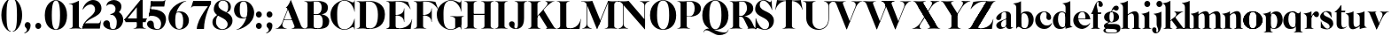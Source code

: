SplineFontDB: 3.0
FontName: Career
FullName: Career
FamilyName: Career
Weight: Medium
Copyright: Created by Antoine Gelgon with FontForge 2.0 (http://fontforge.sf.net)\n\nUnder OpenFont License http://scripts.sil.org/cms/scripts/page.php?site_id=nrsi&id=OFL\n
UComments: "2014-5-9: Created." 
FontLog: "FontLog Career Caslon+AAoACgAK-14/08/2014 : Antoine Gelgon+AAoA--Modified vector of 's'+AAoA--creation of the 'C' and 'R'+AAoACgAA-15/08/2014 : Antoine Gelgon+AAoA--Creation of the 'E' 'F' 'I' 'D' 'A' 'N'+AAoA--modification of the finestroke on the 'L'+AAoA--Normalization of finestroke around 16 large for capitals.+AAoACgAA-18/08/2014 : Antoine Gelgon+AAoA--Creation of the 'O' 'Q' 'M' 'K'+AAoACgAA-22/08/2014 : Antoine Gelgon+AAoA--Creation of the U V W+AAoA--Modification of the w v+AAoACgAA-25/08/2014 : Antoine Gelgon+AAoA--Creation of the X Y G+AAoA--Modification f's drop.+AAoA--Optical modifications for O C Q S. these letters have been extended+AAoACgAA-29/08/2014 : Antoine Gelgon+AAoA--Creation of the Z+AAoA--All uppercases and lowercase were drawn." 
Version: 001.000
ItalicAngle: 0
UnderlinePosition: -100
UnderlineWidth: 50
Ascent: 800
Descent: 200
UFOAscent: 800
UFODescent: -200
LayerCount: 2
Layer: 0 0 "Arri+AOgA-re"  1
Layer: 1 0 "Avant"  0
FSType: 8
OS2Version: 0
OS2_WeightWidthSlopeOnly: 0
OS2_UseTypoMetrics: 0
CreationTime: 1407112779
ModificationTime: 1414902841
PfmFamily: 17
TTFWeight: 500
TTFWidth: 5
LineGap: 90
VLineGap: 0
OS2TypoAscent: 0
OS2TypoAOffset: 1
OS2TypoDescent: 0
OS2TypoDOffset: 1
OS2TypoLinegap: 90
OS2WinAscent: 0
OS2WinAOffset: 1
OS2WinDescent: 0
OS2WinDOffset: 1
HheadAscent: 0
HheadAOffset: 1
HheadDescent: 0
HheadDOffset: 1
OS2Vendor: 'PfEd'
MarkAttachClasses: 1
DEI: 91125
LangName: 1033 "" "" "" "" "" "Version 001.000" 
Encoding: ISO8859-1
UnicodeInterp: none
NameList: Adobe Glyph List
DisplaySize: -48
AntiAlias: 1
FitToEm: 1
WinInfo: 24 24 10
BeginPrivate: 0
EndPrivate
Grid
-1000 548 m 0
 2000 548 l 0
-1000 741 m 0
 2000 741 l 0
-1000 -15 m 0
 2000 -15 l 0
-1000 815 m 0
 2000 815 l 0
-1000 786.5 m 0
 2000 786.5 l 0
-1000 -10 m 0
 2000 -10 l 0
-1000 510 m 0
 2000 510 l 0
-1000 500 m 0
 2000 500 l 0
EndSplineSet
TeXData: 1 0 0 209715 104857 69905 524288 1048576 69905 783286 444596 497025 792723 393216 433062 380633 303038 157286 324010 404750 52429 2506097 1059062 262144
BeginChars: 257 69

StartChar: a
Encoding: 97 97 0
Width: 500
VWidth: 0
GlyphClass: 2
Flags: W
HStem: -10 45<98 220.47> 489 21<216.437 321.5>
VStem: 10 149<283.729 369.922> 12 138<50.5949 153.83> 292 134<35.1406 458.683> 302 8<80.1666 118>
LayerCount: 2
Fore
SplineSet
310 118 m 1xd4
 310 43 205 -10 128 -10 c 0
 68 -10 12 32 12 91 c 1
 10 175 103 213 162 240 c 0
 208 261 272 284 321 304 c 1
 323 292 324 286 325 285 c 1
 231 253 146 236 150 125 c 4
 151 81 159 35 213 35 c 0
 248 35 302 80.1666 302 129 c 1
 310 118 l 1xd4
159 363 m 1xe8
 159 302 132 252 75 253 c 0
 40 253 9 277 10 311 c 0
 10 334 23 361 49 393 c 0
 94 446 187 510 286 510 c 0
 357 510 401 482 419 430 c 0
 423 416 426 402 426 387 c 2
 426 62 l 2
 426 46 435 37 449 33 c 0
 457 31 469 35 483 45 c 1
 490 40 l 1
 474 19 430 -10 390 -10 c 0
 331 -10 292 17 292 70 c 2
 292 430 l 2
 292 463 287 488 253 489 c 1
 198 489 158 465 158 410 c 1
 159 363 l 1xe8
EndSplineSet
EndChar

StartChar: o
Encoding: 111 111 1
Width: 556
VWidth: 0
GlyphClass: 2
Flags: W
PickledData: "(dp1
S'com.fontlab.hintData'
p2
(dp3
S'vhints'
p4
((dp5
S'position'
p6
I10
sS'width'
p7
I162
s(dp8
g6
I384
sg7
I162
stp9
sS'hhints'
p10
((dp11
g6
I-12
sg7
I20
s(dp12
g6
I491
sg7
I17
stp13
ss."
HStem: -10 19<186.339 368.146> 493 17<186.604 367.857>
VStem: 10 162<151.484 349.439> 383 163<151.099 349.893>
LayerCount: 2
Back
SplineSet
795 252 m 4
 795 180.667 798.667 129.333 806 98 c 0
 814 64.6666 825 41.3333 839 28 c 1
 855 15.3333 875.333 9 900 9 c 0
 925.333 9 946 15.3333 962 28 c 1
 976 41.3333 987 64.6667 995 98 c 1
 1002.33 133.333 1006 184.667 1006 252 c 0
 1006 316.667 1002.33 367.333 995 404 c 1
 987 437.333 976 460.667 962 474 c 1
 946 486.667 925.333 493 900 493 c 0
 875.333 493 855 486.667 839 474 c 1
 825 460.667 814 437.333 806 404 c 0
 798.667 372 795 321.333 795 252 c 4
633 251 m 4
 633 324.333 659 386 711 436 c 1
 763.667 485.333 826.667 510 900 510 c 0
 974 510 1037.33 485.333 1090 436 c 1
 1142 386 1168.33 324.333 1169 251 c 1
 1168.33 175 1142 112.667 1090 64 c 1
 1038.67 14.6667 975.333 -10 900 -10 c 0
 825.333 -10 762.333 14.6667 711 64 c 1
 659 112.667 633 175 633 251 c 4
EndSplineSet
Fore
SplineSet
277 493 m 0
 170.209 493 172 373.878 172 252 c 0
 172 127.969 169.678 9 277 9 c 0
 385.293 9 383 127.198 383 252 c 0
 383 374.787 384.714 493 277 493 c 0
10 251 m 4
 10 325 36 386 88 436 c 4
 140 485 203 510 277 510 c 4
 351 510 415 485 467 436 c 4
 519 386 545 325 546 251 c 5
 545 175 519 113 467 64 c 0
 415 14 351 -10 277 -10 c 0
 203 -10 140 14 88 64 c 0
 36 113 10 175 10 251 c 4
277 493 m 0
 170.209 493 172 373.878 172 252 c 0
 172 127.969 169.678 9 277 9 c 0
 385.293 9 383 127.198 383 252 c 0
 383 374.787 384.714 493 277 493 c 0
10 251 m 4
 10 325 36 386 88 436 c 4
 140 485 203 510 277 510 c 4
 351 510 415 485 467 436 c 4
 519 386 545 325 546 251 c 5
 545 175 519 113 467 64 c 0
 415 14 351 -10 277 -10 c 0
 203 -10 140 14 88 64 c 0
 36 113 10 175 10 251 c 4
EndSplineSet
EndChar

StartChar: r
Encoding: 114 114 2
Width: 453
VWidth: 0
GlyphClass: 2
Flags: W
PickledData: "(dp1
S'com.fontlab.hintData'
p2
(dp3
S'vhints'
p4
((dp5
S'position'
p6
I97
sS'width'
p7
I134
stp8
sS'hhints'
p9
((dp10
g6
I0
sg7
I8
s(dp11
g6
I480
sg7
I20
stp12
ss."
HStem: 0 8<37 49.3263 279.433 291> 414 96<270.5 393.5> 480 20G<210.5 231>
VStem: 96 135<22.1807 392.201>
LayerCount: 2
Fore
SplineSet
231 59 m 2xb0
 231 46 235 35 246 27 c 0
 255 20 265 15 276 12 c 2
 291 8 l 1
 291 0 l 1
 208.831 10.7291 124.832 10.7245 37 0 c 1
 37 2 37 5 36 8 c 1
 51 12 l 2
 62 14 72 19 81 27 c 1
 92 35 97 44 96 54 c 1
 97 320 l 2
 97 350 89 375 73 394 c 0
 57 413 36 426 10 433 c 1
 10 439 l 1
 64 447 106 455 137 463 c 0
 168 471 197 483 224 500 c 1
 231 499 l 1
 231 59 l 2xb0
288 414 m 0xd0
 259 414 226 311 212 291 c 1
 218 348 l 1
 254 400 282 510 370 510 c 0
 417 510 443 474 443 427 c 0
 443 383 415 346 377 346 c 0
 342 346 316 365 299 404 c 0
 297 411 293 414 288 414 c 0xd0
EndSplineSet
Validated: 37
EndChar

StartChar: d
Encoding: 100 100 3
Width: 574
VWidth: 0
GlyphClass: 2
Flags: W
PickledData: "(dp1
S'com.fontlab.hintData'
p2
(dp3
S'vhints'
p4
((dp5
S'position'
p6
I10
sS'width'
p7
I145
s(dp8
g6
I366
sg7
I29
s(dp9
g6
I367
sg7
I137
stp10
sS'hhints'
p11
((dp12
g6
I-8
sg7
I51
s(dp13
g6
I36
sg7
I9
s(dp14
g6
I483
sg7
I24
stp15
ss."
HStem: -10 51<229.315 308.131> 36 12<537.452 562.996> 486 24<219.53 311.786>
VStem: 10 144<143.378 344.981> 366 28<73 242 361 448> 563 1<38.0469 40.8594 43 44.907>
LayerCount: 2
Fore
SplineSet
436 108 m 0,0,-1
205 -10 m 0,1,-1
 78 -10 10 101 10 232 c 0,4,-1
 10 383 111 510 262 510 c 0,7,-1
 346 510 397 448 395 361 c 1,10,-1
 394 242 l 1,11,-1
 394 73 358 -10 205 -10 c 0,1,-1
366 248 m 0,14,-1
 366 361 377 486 263 486 c 0,17,-1
 191 486 154 413 154 273 c 0,20,-1
 154 174 193 42 286 41 c 1,23,-1
 376 39 366 159 366 248 c 0,14,-1
280 739 m 1,26,-1
 323 746 353 751 369 754 c 0,29,-1
 385 757 405 762 428 770 c 0,32,-1
 452 778 474 788 494 801 c 1,35,-1
 501 800 l 1,36,-1
 503 108 l 2,37,-1
 503 93 508 81 518 70 c 0,40,-1
 528 60 538 52 548 48 c 0,43,-1
 558 44 563 43 563 45 c 1,46,-1
 564 43 564 42 564 41 c 0,49,-1
 564 40 564 39 563 38 c 0,52,-1
 563 37 562 36 562 36 c 1,55,-1
 541 38 508 34 463 24 c 0,58,-1
 419 14 388 4 372 -4 c 1,61,-1
 365 0 l 1,62,-1
 367 620 l 2,63,-1
 367 651 360 676 344 695 c 0,66,-1
 329 714 307 727 281 733 c 1,69,-1
 280 739 l 1,26,-1
EndSplineSet
Validated: 37
EndChar

StartChar: s
Encoding: 115 115 4
Width: 425
VWidth: 0
GlyphClass: 2
Flags: W
PickledData: "(dp1
S'com.fontlab.hintData'
p2
(dp3
S'vhints'
p4
((dp5
S'position'
p6
I47
sS'width'
p7
I8
stp8
sS'hhints'
p9
((dp10
g6
I-12
sg7
I18
s(dp11
g6
I490
sg7
I21
stp12
ss."
LayerCount: 2
Back
SplineSet
217 173 m 5
 179 199 87 219 49 278 c 4
 -28 397 104.995 509 213 509 c 5
 306 509 339 467 339 467 c 5
 354 324 l 5
 346 324 l 5
 282 443 220 489 178 488 c 4
 120 486 92 410 184 362 c 5
 276 323 l 5
 276 323 396 272 396 151 c 4
 396 65 311 -11 213 -11 c 4
 123 -11 43 36 43 36 c 5
 46 216 l 5
 54 216 l 5
 74 127 166 7 234 7 c 4
 303 7 330 106 217 173 c 5
EndSplineSet
Fore
SplineSet
124.25 436.75 m 21
 124.25 328 396 351.333 396 151.002 c 5
 396 65 311 -10 213 -10 c 4
 123 -10 43 36 43 36 c 5
 46 216 l 5
 54 216 l 5
 74 127 166 8 234 8 c 4
 293.713 8 294.047 69 294.047 69 c 5
 293.713 205 25.8333 189.5 25.833 348.167 c 4
 25.8329 421.5 104.995 510 213 510 c 5
 306 510 339 467 339 467 c 5
 354 324 l 5
 346 324 l 5
 282 443 223.012 489 181 489 c 4
 127.25 489 124.25 436.75 124.25 436.75 c 21
EndSplineSet
Validated: 1
EndChar

StartChar: e
Encoding: 101 101 5
Width: 500
VWidth: 0
GlyphClass: 2
Flags: W
PickledData: "(dp1
S'com.fontlab.hintData'
p2
(dp3
S'vhints'
p4
((dp5
S'position'
p6
I10
sS'width'
p7
I343
stp8
sS'hhints'
p9
((dp10
g6
I-11
sg7
I100
s(dp11
g6
I288
sg7
I18
s(dp12
g6
I491
sg7
I17
stp13
ss."
HStem: -11 100<254.309 339.917> 288 18<127 484> 493 17<231.113 300.059>
VStem: 10 343<288 384>
LayerCount: 2
Fore
SplineSet
10 249 m 0
 10 396 123 510 270 510 c 0
 402 510 487 384 487 288 c 1
 353 288 l 1
 353 384 350 493 270 493 c 0
 88 493 112 89 336 89 c 0
 373 89 432 93 476 163 c 1
 486 162 l 1
 486 158.917 440 20.2274 269 -11 c 1
 121 -11 10 100 10 249 c 0
487 288 m 1
 127 288 l 1
 119 306 l 1
 484 306 l 1
 487 288 l 1
EndSplineSet
Validated: 37
EndChar

StartChar: space
Encoding: 32 32 6
Width: 368
VWidth: 0
GlyphClass: 2
Flags: W
LayerCount: 2
EndChar

StartChar: n
Encoding: 110 110 7
Width: 611
VWidth: 0
GlyphClass: 2
Flags: W
PickledData: "(dp1
S'com.fontlab.hintData'
p2
(dp3
S'vhints'
p4
((dp5
S'position'
p6
I97
sS'width'
p7
I134
s(dp8
g6
I213
sg7
I18
s(dp9
g6
I407
sg7
I134
stp10
sS'hhints'
p11
((dp12
g6
I0
sg7
I8
s(dp13
g6
I433
sg7
I6
s(dp14
g6
I480
sg7
I20
stp15
ss."
HStem: 0 8<36.001 48.6206 278.184 291 346 358.355 588.583 600> 433 6<10 18.9637> 480 20G<191.5 231>
VStem: 96 135<22.2129 393.474> 212 19<374 410> 406 135<22.1807 421.89>
LayerCount: 2
Fore
SplineSet
540 365 m 2xec
 541 59 l 1
 540 46 545 35 556 27 c 0
 565 20 575 15 586 12 c 2
 601 8 l 1
 600 5 600 2 600 0 c 1
 518.999 11.3581 433.999 11.4256 346 0 c 1
 346 8 l 1
 361 12 l 2
 371 14 381 19 391 27 c 0
 401 35 406 44 406 54 c 2
 406 316 l 2
 406 575 212 374 212 374 c 1
 212 410 l 1
 454 597 540 492 540 365 c 2xec
10 439 m 5
 107 454 159 460 224 500 c 5
 231 499 l 5xec
 231 59 l 1
 230 33 255 17 276 12 c 2
 291 8 l 1
 291 0 l 1
 200.216 11.6454 101.253 9.75874 36.001 0 c 1
 35.9092 -0.0527344 36 8 36 8 c 1
 51 12 l 1
 69 16 97 33 96 54 c 1xf4
 97 320 l 6
 97 383 61 420 10 433 c 5
 10 439 l 5
EndSplineSet
Validated: 37
EndChar

StartChar: f
Encoding: 102 102 8
Width: 354
VWidth: 0
GlyphClass: 2
Flags: W
PickledData: "(dp1
S'com.fontlab.hintData'
p2
(dp3
S'vhints'
p4
((dp5
S'position'
p6
I70
sS'width'
p7
I133
s(dp8
g6
I223
sg7
I121
stp9
sS'hhints'
p10
((dp11
g6
I0
sg7
I8
s(dp12
g6
I434
sg7
I7
s(dp13
g6
I637
sg7
I170
stp14
ss."
HStem: 0 8<10 21.8261 251.906 264> 434 7<70 203> 776.661 30.339<198.689 277>
VStem: 70 133<27.3866 441> 223 121<650.434 764.05>
LayerCount: 2
Fore
SplineSet
289 434 m 5
 14 434 l 5
 14 443 l 5
 95 555 120 807 248 807 c 4
 306 807 344 744 344 701 c 5
 343 662 318 637 287 637 c 4
 254 637 223 650 223 696 c 5
 223 726.667 243.667 776.661 209.347 776.661 c 5
 198.333 776.661 174.398 764.625 170 720 c 5
 170 628 206 542 206 480 c 5
 302 480 l 5
 289 434 l 5
70 441 m 5
 203 441 l 5
 203 59 l 5
 203 59 208 35 219 27 c 4
 228 20 238 15 249 12 c 6
 264 8 l 5
 264 0 l 5
 177.89 10.7332 94.1099 10.694 10 0 c 5
 10 8 l 5
 25 12 l 6
 35 14 45 19 55 27 c 4
 65 35 70 44 70 54 c 6
 70 441 l 5
EndSplineSet
Validated: 37
EndChar

StartChar: c
Encoding: 99 99 9
Width: 496
VWidth: 0
GlyphClass: 2
Flags: W
PickledData: "(dp1
S'com.fontlab.hintData'
p2
(dp3
S'vhints'
p4
((dp5
S'position'
p6
I329
sS'width'
p7
I132
stp8
sS'hhints'
p9
((dp10
g6
I-11
sg7
I100
s(dp11
g6
I491
sg7
I17
stp12
ss."
HStem: -10 100<254.309 364.633> 493 17<231.592 299.581>
VStem: 329 132<270.951 408.633>
LayerCount: 2
Fore
SplineSet
329 368 m 1
 350 465 304 494 270 493 c 5
 88 493 112 90 336 90 c 0
 373 90 432 93 476 163 c 1
 486 162 l 1
 486 162 440 -10 269 -10 c 0
 121 -10 10 100 10 249 c 1
 11 397 125 510 272 510 c 4
 394 510 461 407 461 330 c 0
 461 268 423 254 393 254 c 0
 349 254 313 300 329 368 c 1
EndSplineSet
Validated: 33
EndChar

StartChar: p
Encoding: 112 112 10
Width: 580
VWidth: 0
GlyphClass: 2
Flags: W
PickledData: "(dp1
S'com.fontlab.hintData'
p2
(dp3
S'vhints'
p4
((dp5
S'position'
p6
I97
sS'width'
p7
I134
s(dp8
g6
I202
sg7
I29
s(dp9
g6
I418
sg7
I152
stp10
sS'hhints'
p11
((dp12
g6
I-112
sg7
I8
s(dp13
g6
I-11
sg7
I19
s(dp14
g6
I434
sg7
I6
s(dp15
g6
I437
sg7
I63
stp16
ss."
HStem: -111 8<37 49.3488 279.455 291> -11 19<278.254 348.085> 433 6<10 18.9637> 447 63<250 450> 480 20G<191.5 231>
VStem: 96 135<-88.2919 -52 130 393.474> 202 29<42 415> 418 152<154.711 353.119>
LayerCount: 2
Fore
SplineSet
10 439 m 1xed
 107 454 159 461 224 500 c 1
 231 499 l 1xeb
 231 -52 l 1
 230 -78 255 -93 276 -99 c 2
 291 -103 l 1
 291 -111 l 1
 209 -100.669 125 -100.664 37 -111 c 1
 37 -109 37 -106 36 -103 c 1
 51 -99 l 2
 69 -95 97 -78 96 -57 c 1
 97 320 l 2
 97 383 61 420 10 433 c 1
 10 439 l 1xed
386 510 m 0xf3
 514 510 570 397 570 267 c 0
 570 120 467 -11 321 -11 c 0
 237 -11 200 42 202 130 c 1
 203 249 l 1
 201 415 266 510 386 510 c 0xf3
231 243 m 0xf5
 231 130 213 8 319 8 c 0
 396 8 418 159 418 224 c 0
 418 407 324 447 292 447 c 0
 208 447 231 251 231 243 c 0xf5
EndSplineSet
Validated: 37
EndChar

StartChar: b
Encoding: 98 98 11
Width: 596
VWidth: 0
GlyphClass: 2
Flags: W
PickledData: "(dp1
S'com.fontlab.hintData'
p2
(dp3
S'vhints'
p4
((dp5
S'position'
p6
I95
sS'width'
p7
I7
s(dp8
g6
I203
sg7
I30
s(dp9
g6
I444
sg7
I145
stp10
sS'hhints'
p11
((dp12
g6
I-4
sg7
I24
s(dp13
g6
I460
sg7
I51
stp14
ss."
HStem: -11 23<228.391 334.972> 460 51<243.207 326.097> 733 6<-32 -23.2302>
VStem: 53 7<0 3.65702> 160 30<52 429> 401 145<154.332 358.528>
LayerCount: 2
Fore
SplineSet
-11 739 m 1
 83.8418 754.807 136.605 759.898 203 801 c 1
 210 800 l 1
 211 101 l 1
 206 52 241 13 315 -11 c 1
 202 -11 189.667 52.9971 140 53 c 0
 106.333 53 81 -2.33301 81 -4 c 1
 74 0 l 1
 76 620 l 2
 76 682.312 40.9824 721.448 -11 733 c 1
 -11 739 l 1
145 107 m 0
371 511 m 4
 499 511 567 401 567 271 c 4
 567 119 467 -11 315 -11 c 0
 232 -11 180 47 181 135 c 2
 182 261 l 1
 182 429 219 511 371 511 c 4
211 255 m 0
 211 141 200 12 313 12 c 0
 386 12 422 89 422 230 c 4
 422 328 384 458 290 460 c 4
 201 461 211 343 211 255 c 0
EndSplineSet
Validated: 37
EndChar

StartChar: g
Encoding: 103 103 12
Width: 502
VWidth: 0
GlyphClass: 2
Flags: W
PickledData: "(dp1
S'com.fontlab.hintData'
p2
(dp3
S'vhints'
p4
((dp5
S'position'
p6
I10
sS'width'
p7
I60
s(dp8
g6
I29
sg7
I152
s(dp9
g6
I300
sg7
I152
stp10
sS'hhints'
p11
((dp12
g6
I-112
sg7
I17
s(dp13
g6
I0
sg7
I142
s(dp14
g6
I189
sg7
I14
s(dp15
g6
I500
sg7
I7
s(dp16
g6
I523
sg7
I139
stp17
ss."
HStem: -114 18<132.599 348.013> 0 142<138.417 372.19> 192 14<193.639 261.642> 500 10<231.476 250> 523 139<311.681 423.64>
VStem: 10 60<-71.0946 -1.45973> 29 152<275.953 417.609> 300 152<274.972 417.792>
LayerCount: 2
Fore
SplineSet
163 207 m 1xfd
 42 155 24 120 25 86 c 1
 25 14 113 0 237 0 c 0
 377 0 397 -32 396 -53 c 1
 396 -77 363 -96 237 -96 c 0
 179 -96 70 -91 70 -39 c 0
 70 0 105 3 122 26 c 1
 94 35 l 1
 64 15 10 0 10 -40 c 0
 11 -111 175 -114 237 -114 c 0
 452 -114 492 -51 492 25 c 0
 492 114 423 142 324 142 c 2
 143 142 l 2
 92 142 191 200 191 200 c 1
 163 207 l 1xfd
231 500 m 1
 250 500 l 1
 250 500 261 574 305 549 c 1
 330 533 339 523 380 523 c 0
 415 523 442 557 442 595 c 0
 442 642 406 662 375 662 c 0
 261 662 231 500 231 500 c 1
240 206 m 0
 196 206 181 270 181 346 c 1xfb
 180 417 188 494 240 494 c 0
 292 494 300 417 300 346 c 0
 300 270 284 206 240 206 c 0
240 510 m 4
 150 510 29 456 29 345 c 4
 29 238 150 192 240 192 c 4
 329 192 452 238 452 345 c 4
 452 456 329 510 240 510 c 4
EndSplineSet
Validated: 37
EndChar

StartChar: t
Encoding: 116 116 13
Width: 357
VWidth: 0
GlyphClass: 2
Flags: W
PickledData: "(dp1
S'com.fontlab.hintData'
p2
(dp3
S'vhints'
p4
((dp5
S'position'
p6
I66
sS'width'
p7
I133
stp8
sS'hhints'
p9
((dp10
g6
I-4
sg7
I40
s(dp11
g6
I462
sg7
I7
stp12
ss."
HStem: -10 40<139 291.426> 462 7<65 198>
VStem: 65 134<55.2418 469>
LayerCount: 2
Fore
SplineSet
65 139 m 2
 65 469 l 1
 198 469 l 1
 199 144 l 1
 202 57 230 30 268 30 c 0
 310 30 340 61 339 62 c 2
 347 56 l 1
 347 56 304 -10 206 -10 c 0
 72 -10 65 106 65 139 c 2
191 668 m 1
 201 668 l 1
 201 668 202 554 202 508 c 1
 313 508 l 1
 300 462 l 1
 10 462 l 1
 10 471 l 1
 10 471 111 544 191 668 c 1
EndSplineSet
Validated: 37
EndChar

StartChar: m
Encoding: 109 109 14
Width: 859
VWidth: 0
GlyphClass: 2
Flags: W
PickledData: "(dp1
S'com.fontlab.hintData'
p2
(dp3
S'vhints'
p4
((dp5
S'position'
p6
I97
sS'width'
p7
I134
s(dp8
g6
I213
sg7
I18
s(dp9
g6
I407
sg7
I134
s(dp10
g6
I524
sg7
I17
s(dp11
g6
I718
sg7
I134
stp12
sS'hhints'
p13
((dp14
g6
I0
sg7
I8
s(dp15
g6
I433
sg7
I6
s(dp16
g6
I480
sg7
I20
stp17
ss."
HStem: 0 8<-40 -27.6512 202.455 214 269 281.355 511.583 523 580 592.355 822.583 834> 433 6<-67 -58.0363> 480 20G<114.5 154>
VStem: 19 135<22.2129 393.474> 135 19<372 408> 329 135<22.1807 419.89> 446 17<372 374.834> 640 135<22.1807 419.89>
LayerCount: 2
Fore
SplineSet
812.5 363 m 2xe3
 813.5 59 l 1
 812.5 46 817.5 35 828.5 27 c 0
 837.5 20 847.5 15 858.5 12 c 2
 873.5 8 l 1
 872.5 5 872.5 2 872.5 0 c 1
 791.5 10 706.5 10 618.5 0 c 1
 618.5 8 l 1
 633.5 12 l 2
 643.5 14 653.5 19 663.5 27 c 0
 673.5 35 678.5 44 678.5 54 c 2
 678.5 314 l 2
 678.5 573 484.5 372 484.5 372 c 1
 484.5 408 l 1
 726.5 595 812.5 490 812.5 363 c 2xe3
501.5 363 m 2
 502.5 59 l 1
 501.5 46 506.5 35 517.5 27 c 0
 526.5 20 536.5 15 547.5 12 c 2
 562.5 8 l 1
 561.5 5 561.5 2 561.5 0 c 1
 480.5 10 395.5 10 307.5 0 c 1
 307.5 8 l 1
 322.5 12 l 2
 332.5 14 342.5 19 352.5 27 c 0
 362.5 35 367.5 44 367.5 54 c 2
 367.5 314 l 2
 367.5 573 173.5 372 173.5 372 c 1
 173.5 408 l 1xed
 415.5 595 501.5 490 501.5 363 c 2
-28.5 439 m 1
 68.5 454 120.5 460 185.5 500 c 1
 192.5 499 l 1xe9
 192.5 59 l 1
 191.5 33 216.5 17 237.5 12 c 2
 252.5 8 l 1
 252.5 0 l 1
 170.5 10 86.5 10 -1.5 0 c 1
 -1.5 2 -1.5 5 -2.5 8 c 1
 12.5 12 l 2
 30.5 16 58.5 33 57.5 54 c 1xf1
 58.5 320 l 2
 58.5 383 22.5 420 -28.5 433 c 1
 -28.5 439 l 1
EndSplineSet
Validated: 37
EndChar

StartChar: i
Encoding: 105 105 15
Width: 301
VWidth: 0
GlyphClass: 2
Flags: W
PickledData: "(dp1
S'com.fontlab.hintData'
p2
(dp3
S'vhints'
p4
((dp5
S'position'
p6
I90
sS'width'
p7
I167
s(dp8
g6
I97
sg7
I134
stp9
sS'hhints'
p10
((dp11
g6
I0
sg7
I8
s(dp12
g6
I433
sg7
I6
s(dp13
g6
I480
sg7
I20
s(dp14
g6
I636
sg7
I176
stp15
ss."
HStem: 0 8<37 48.8312 278.945 291> 433 6<10 18.9637> 481 20G<191.5 231> 636 175<117.804 228.626>
VStem: 90 167<665.069 782.081> 96 135<22.2129 393.474>
LayerCount: 2
Fore
SplineSet
90 724 m 0xf8
 90 771 125 811 173 811 c 0
 221 811 257 771 257 724 c 0
 257 676 221 636 173 636 c 0
 125 636 90 676 90 724 c 0xf8
10 439 m 1
 107 454 159 461 224 501 c 1
 231 500 l 1
 231 59 l 1
 230 33 255 17 276 12 c 2
 291 8 l 1
 291 0 l 1
 205.195 10.7272 121.135 10.7226 37 0 c 1
 37 2 37 5 36 8 c 1
 51 12 l 2
 69 16 97 33 96 54 c 1xf4
 97 320 l 2
 97 383 61 420 10 433 c 1
 10 439 l 1
EndSplineSet
EndChar

StartChar: h
Encoding: 104 104 16
Width: 578
VWidth: 0
GlyphClass: 2
Flags: W
PickledData: "(dp1
S'com.fontlab.hintData'
p2
(dp3
S'vhints'
p4
((dp5
S'position'
p6
I65
sS'width'
p7
I134
s(dp8
g6
I180
sg7
I19
s(dp9
g6
I374
sg7
I134
stp10
sS'hhints'
p11
((dp12
g6
I0
sg7
I8
s(dp13
g6
I780
sg7
I20
stp14
ss."
HStem: 0 8<4 18.8263 244.328 257 314 329 553 568> 733.011 6<-23 -14.0363> 780.011 20G<158.5 198>
VStem: 64 134<22.1807 691.672> 180 18<373 409> 374 134<22.6934 420.89>
LayerCount: 2
Fore
SplineSet
198 799.011 m 5xec
 198 59 l 2
 198.018 46 202 35 213 27 c 0
 222 20 232 15 243 12 c 2
 258 8 l 1
 257 5 257 2 257 0 c 1
 166.577 10.7168 82.7546 10.7036 4 0 c 1
 4 8 l 1
 19 12 l 2
 29 14 39 19 49 27 c 0
 59 35 64 44 64 54 c 2
 64 620.011 l 6xf4
 64 683.011 28 720.011 -23 733.011 c 5
 -23 739.011 l 5
 74 754.011 126 760.011 191 800.011 c 5
 198 799.011 l 5xec
508 364 m 2
 508 59 l 2
 508 46 512 35 523 27 c 0
 533 20 543 15 553 12 c 2
 568 8 l 1
 568 0 l 1
 483.854 -0.277193 398.912 0.294347 314 0 c 1
 314 8 l 1
 329 12 l 2
 339 14 349 19 359 27 c 0
 369 35 374 44 374 54 c 2
 374 315 l 1
 373 574 180 373 180 373 c 1
 180 409 l 1xec
 422 596 508 491 508 364 c 2
EndSplineSet
EndChar

StartChar: l
Encoding: 108 108 17
Width: 259
VWidth: 0
GlyphClass: 2
Flags: HMW
PickledData: "(dp1
S'com.fontlab.hintData'
p2
(dp3
S'vhints'
p4
((dp5
S'position'
p6
I97
sS'width'
p7
I134
stp8
sS'hhints'
p9
((dp10
g6
I0
sg7
I8
s(dp11
g6
I780
sg7
I20
stp12
ss."
VStem: 59.5 135<46 159 620 693.201>
LayerCount: 2
Fore
SplineSet
194.5 59 m 2
 194.5 46 198.5 35 209.5 27 c 0
 218.5 20 228.5 15 239.5 12 c 2
 254.5 8 l 1
 254.5 0 l 1
 172.05 10.7185 88.0594 10.7035 0.5 0 c 1
 0.5 2 0.5 5 -0.5 8 c 1
 14.5 12 l 2
 25.5 14 35.5 19 44.5 27 c 1
 55.5 35 59.5 44 59.5 54 c 2
 60.5 620 l 6
 60.5 651 52.5 676 36.5 695 c 4
 20.5 714 -0.5 726 -26.5 733 c 5
 -26.5 739 l 5
 27.5 747 69.5 756 100.5 764 c 4
 131.5 771 160.5 783 187.5 799 c 5
 194.5 799 l 5
 194.5 59 l 2
EndSplineSet
Validated: 33
EndChar

StartChar: q
Encoding: 113 113 18
Width: 572
VWidth: 0
GlyphClass: 2
Flags: W
PickledData: "(dp1
S'com.fontlab.hintData'
p2
(dp3
S'vhints'
p4
((dp5
S'position'
p6
I10
sS'width'
p7
I145
s(dp8
g6
I367
sg7
I28
s(dp9
g6
I497
sg7
I7
stp10
sS'hhints'
p11
((dp12
g6
I-112
sg7
I8
s(dp13
g6
I-8
sg7
I51
s(dp14
g6
I483
sg7
I24
stp15
ss."
HStem: -111 8<307 319.355 549.583 561> -10 51<229.315 308.131> 483 20G<496 503> 486 24<219.53 327.188>
VStem: 10 144<143.378 344.981> 366 28<73 242 361 443> 496 7<495.343 499>
LayerCount: 2
Back
SplineSet
928 -55 m 5
 928 395 l 1
 932 445.667 897.333 483 824 507 c 1
 852 507 877.167 503.167 899.5 495.5 c 0
 921.833 487.833 937.333 480 946 472 c 2
 959 460 l 1
 969 449.333 979.333 443.5 990 442.5 c 0
 1000.67 441.5 1009.84 444.333 1017.5 451 c 0
 1025.17 457.667 1032.17 465.167 1038.5 473.5 c 0
 1044.87 481.833 1049.7 489.5 1053 496.5 c 2
 1058 507 l 1
 1065 503 l 1
 1065 -52 l 2
 1065 -74.6666 1079.67 -90.3333 1109 -99 c 1
 1124 -103 l 1
 1124 -104.333 1123.83 -105.833 1123.5 -107.5 c 0
 1123.17 -109.166 1123 -110.332 1123 -111 c 1
 1041.67 -101 957 -101 869 -111 c 1
 869 -103 l 1
 884 -99 l 2
 894 -97 904 -91.5 914 -82.5 c 0
 924 -73.5 928.667 -64.3333 928 -55 c 5
994 395 m 4
767 -8 m 4
 705.665 -8 657.832 14.8333 623.5 60.5 c 0
 589.167 106.167 572 163.333 572 232 c 0
 572 309.333 595.5 374.5 642.5 427.5 c 0
 689.5 480.5 750 507 824 507 c 0
 866 507 899 493.667 923 467 c 0
 947 440.333 958.333 405 957 361 c 1
 956 242 l 1
 956 152.667 942.833 88.6667 916.5 50 c 0
 890.166 11.3333 840.333 -8 767 -8 c 4
928 248 m 6
 928 323.954 926.225 371.94 922.675 391.96 c 1
 906.196 449.536 873.638 479.883 825 483 c 1
 752.333 483 716 413 716 273 c 0
 716 215.667 727.333 163.167 750 115.5 c 0
 772.671 67.8333 805.338 43.6667 848 43 c 0
 858 43 866.833 44 874.5 46 c 0
 882.18 48 888.847 52 894.5 58 c 0
 900.167 64 905 69.6667 909 75 c 0
 913 80.3333 916.167 88.3333 918.5 99 c 0
 920.833 109.667 922.833 118.167 924.5 124.5 c 0
 926.167 130.833 927.167 141 927.5 155 c 0
 927.833 169 928 179.167 928 185.5 c 2
 928 218 l 1
 928 248 l 6
EndSplineSet
Fore
SplineSet
262 510 m 1xde
 375 510 387.333 446.003 437 446 c 0
 470.667 446 496 501.333 496 503 c 1xee
 503 499 l 1
 503 -52 l 2
 503 -78 526 -93 547 -99 c 2
 562 -103 l 1
 562 -106 561 -109 561 -111 c 1
 480 -101 395 -101 307 -111 c 1
 307 -103 l 1
 322 -99 l 2
 339 -95 367 -75 366 -55 c 1
 366 395 l 1
 370 443 336 486 262 510 c 1xde
432 395 m 0
205 -10 m 0
 78 -10 10 101 10 232 c 0
 10 383 111 510 262 510 c 0xde
 346 510 397 448 395 361 c 1
 394 242 l 1
 394 73 358 -10 205 -10 c 0
366 248 m 0
 366 361 377 486 263 486 c 0
 191 486 154 413 154 273 c 0
 154 174 193 42 286 41 c 1
 376 39 366 159 366 248 c 0
EndSplineSet
Validated: 37
EndChar

StartChar: j
Encoding: 106 106 19
Width: 307
VWidth: 0
GlyphClass: 2
Flags: W
PickledData: "(dp1
S'com.fontlab.hintData'
p2
(dp3
S'vhints'
p4
((dp5
S'position'
p6
I10
sS'width'
p7
I121
s(dp8
g6
I131
sg7
I167
s(dp9
g6
I138
sg7
I134
stp10
sS'hhints'
p11
((dp12
g6
I-116
sg7
I170
s(dp13
g6
I433
sg7
I6
s(dp14
g6
I636
sg7
I176
stp15
ss."
HStem: -116 32.334<126.449 146> 433 6<50 59.0545> 636 175<158.234 268.626>
VStem: 10 121.337<-72.8416 41.2063> 131 166<665.069 782.081> 138 133<59.8092 134 320 389.812>
LayerCount: 2
Fore
SplineSet
271 120 m 6xf4
 271 500 l 5
 264 501 l 5
 200 461 148 454 50 439 c 5
 50 433 l 5
 102 420 137 383 137 320 c 6
 138 134 l 6
 138 78 184.341 34.333 184.341 -31.667 c 5
 178.625 -82.3678 143.228 -83.666 146 -83.666 c 5
 111 -83.666 131.337 -30.3333 131.337 -6 c 5
 131.337 40 100 54 67 54 c 5
 31 52 10 28 10 -10 c 4
 10 -53 48 -116 106 -116 c 4
 234 -116 271 52 271 120 c 6xf4
131 724 m 0xe8
 131 771 165 811 213 811 c 0
 261 811 297 771 297 724 c 0
 297 676 261 636 213 636 c 0
 165 636 131 676 131 724 c 0xe8
EndSplineSet
Validated: 41
EndChar

StartChar: u
Encoding: 117 117 20
Width: 579
VWidth: 0
GlyphClass: 2
Flags: W
PickledData: "(dp1
S'com.fontlab.hintData'
p2
(dp3
S'vhints'
p4
((dp5
S'position'
p6
I70
sS'width'
p7
I134
s(dp8
g6
I380
sg7
I134
stp9
sS'hhints'
p10
((dp11
g6
I-1
sg7
I21
s(dp12
g6
I39
sg7
I9
s(dp13
g6
I492
sg7
I8
stp14
ss."
HStem: 36 12<539.452 564.996> 480 20G<171.5 193 481.5 503>
VStem: 59 134<79.5632 391.437> 367 136<65.4666 394.201> 565 1<38.0469 40.8594 43 44.907>
LayerCount: 2
Fore
SplineSet
503 500 m 1
 503 109 l 2
 503 95 510 81 520 70 c 0
 530 60 540 52 550 48 c 0
 560 44 565 43 565 45 c 1
 566 43 566 42 566 41 c 0
 566 40 566 39 565 38 c 0
 565 37 564 36 564 36 c 1
 543 38 510 34 465 24 c 0
 421 14 390 4 374 -4 c 1
 367 0 l 1
 368 321 l 2
 368.07 352 360 377 344 396 c 0
 328 415 307 427 281 434 c 1
 281 440 l 1
 335 448 377 457 408 465 c 0
 439 472 468 484 495 500 c 1
 503 500 l 1
193 500 m 1
 193 185.679 l 2
 193 -72.3223 387 127 387 127 c 1
 387 91 l 1
 145 -95 59.6914 8.00098 59 136 c 2
 58 321 l 2
 57.8984 352 50 377 34 396 c 0
 18 415 -3 427 -29 434 c 1
 -29 440 l 1
 25 448 67 457 98 465 c 0
 129 472 158 484 185 500 c 1
 193 500 l 1
EndSplineSet
Validated: 37
EndChar

StartChar: v
Encoding: 118 118 21
Width: 628
VWidth: 0
GlyphClass: 2
Flags: W
PickledData: "(dp1
S'com.fontlab.hintData'
p2
(dp3
S'hhints'
p4
((dp5
S'position'
p6
I492
sS'width'
p7
I8
stp8
ss."
HStem: 487 13<237.019 249> 492 8<363 378.925 594.871 617>
LayerCount: 2
Back
SplineSet
274.25 -10 m 5
 282.25 -10 l 1
266 -11 m 5
 70 446 l 2
 60 468.667 45 482.333 25 487 c 1
 10 492 l 1
 10 500 l 1
 97.3333 489.333 182 489.333 264 500 c 1
 264 492 l 1
 249 487 l 1
 231 483 227 468 237 442 c 2
 349 157 l 1
 266 -11 l 5
433 319 m 5
 266 -11 l 1
 259 5 l 1
 413 327 l 2
 423 347.667 429.667 366.5 433 383.5 c 0
 436.333 400.5 436.833 414.667 434.5 426 c 0
 432.167 437.335 428.5 447.168 423.5 455.5 c 0
 418.5 463.835 412.5 470.168 405.5 474.5 c 0
 398.5 478.833 391.833 482.5 385.5 485.5 c 0
 379.167 488.5 373.833 490.333 369.5 491 c 2
 363 492 l 1
 363 500 l 1
 451 488.667 535.667 488.667 617 500 c 1
 618 492 l 1
 599.333 492 580.167 486 560.5 474 c 0
 540.833 462 523.833 447.5 509.5 430.5 c 0
 495.167 413.5 482 396.5 470 379.5 c 0
 458 362.5 448.833 348.167 442.5 336.5 c 2
 433 319 l 5
EndSplineSet
Fore
SplineSet
269.872 -10.001 m 17x80
 433 319 l 1
 433 319 518 491 618 492 c 1
 618 492 617 497 617 500 c 1
 536 489 451 489 363 500 c 1
 363 492 l 1x40
 363 492 484.119 478.9 413 327 c 2
 340.376 171.885 l 1
 237 442 l 2
 227.045 468.013 228 482 249 487 c 1x80
 264 492 l 1
 264 500 l 1
 182 489 98 489 10 500 c 1
 10 492 l 1x40
 25 487 l 1
 42 483 61.1201 467.051 70 446 c 2
 262.37 -10.001 l 9
 269.872 -10.001 l 17x80
269.857 -10.001 m 1
 262.475 -10.001 l 1
269.872 -10.001 m 1
 269.857 -10.001 l 1
 348.818 149.824 l 1
 340.376 171.885 l 1
 259.091 -1.72754 l 1
 262.475 -10.001 l 1
 262.37 -10.001 l 1
EndSplineSet
Validated: 43
EndChar

StartChar: w
Encoding: 119 119 22
Width: 982
VWidth: 0
GlyphClass: 2
Flags: W
PickledData: "(dp1
S'com.fontlab.hintData'
p2
(dp3
S'hhints'
p4
((dp5
S'position'
p6
I492
sS'width'
p7
I8
stp8
ss."
HStem: 492 8<722.5 738.965 949.828 976.5>
LayerCount: 2
Fore
SplineSet
269.872 -10.001 m 9
 262.37 -10.001 l 17
 70 446 l 2
 61.1201 467.051 42 483 25 487 c 1
 10 492 l 1
 10 500 l 1
 98 489 182 489 264 500 c 1
 264 492 l 1
 249 487 l 1
 228 482 227.045 468.013 237 442 c 2
 340.376 171.885 l 1
 413 327 l 1
 484.119 478.889 363 492.307 363 492 c 1
 363 500 l 1
 451 489 536 489 617 500 c 1
 617 497 618 492 618 492 c 1
 518 491 433 319 433 319 c 1
 269.872 -10.001 l 9
269.857 -10.001 m 1
 262.475 -10.001 l 1
363.006 491.999 m 1
 363 500 l 1
 451 489 536 489 617 500 c 1
 617 497 617 494 618 492 c 1
 603 487 l 1
 582 482 580.782 468.317 591 442 c 2
 699.876 171.885 l 1
 772.5 327 l 2
 843.619 478.9 722.5 492 722.5 492 c 1
 722.5 500 l 1
 810.5 489 895.5 489 976.5 500 c 1
 976.5 497 977.5 492 977.5 492 c 1
 877.5 491 792.5 319 792.5 319 c 1
 629.372 -10.001 l 9
 621.416 -10.1826 l 17
 557.069 141.988 493.405 292.125 428.546 445.818 c 1
 409.825 488.243 362.455 492.356 363.006 491.999 c 1
EndSplineSet
Validated: 43
EndChar

StartChar: x
Encoding: 120 120 23
Width: 588
VWidth: 0
GlyphClass: 2
Flags: W
PickledData: "(dp1
S'com.fontlab.hintData'
p2
(dp3
S'hhints'
p4
((dp5
S'position'
p6
I0
sS'width'
p7
I8
s(dp8
g6
I495
sg7
I8
stp9
ss."
HStem: 0 8<240.645 253 334 345.417 575.645 588> 491 13<237.019 249> 495 8<323 331.241 554.114 577>
LayerCount: 2
Fore
SplineSet
234 159 m 5xa0
 141.5 21.8333 253 8 253 8 c 1
 253 0 l 1
 165 10 80 10 -1 0 c 1
 -0 2 -1 8 -1 8 c 1
 98 9 208 159 208 159 c 1
 352 343 l 1
 437 466 323 495 323 495 c 1
 323 503 l 1
 411 492 496 492 577 503 c 1
 577 500 578 495 578 495 c 1
 485 495 377 343 377 343 c 1
 234 159 l 5xa0
524 59 m 1
 524 59 551 18 573 12 c 2
 588 8 l 1
 588 0 l 1
 500 10 415 10 334 0 c 1
 334 8 l 1
 349 12 l 2
 369 17 376.266 37.4355 361 58 c 2
 70 450 l 2
 55 470 42 487 25 491 c 1
 10 496 l 1
 10 504 l 1
 98 493 182 493 264 504 c 1
 264 496 l 1
 249 491 l 1xc0
 228 486 219 471 237 446 c 2
 524 59 l 1
EndSplineSet
EndChar

StartChar: y
Encoding: 121 121 24
Width: 623
VWidth: 0
GlyphClass: 2
Flags: W
PickledData: "(dp1
S'com.fontlab.hintData'
p2
(dp3
S'vhints'
p4
((dp5
S'position'
p6
I49
sS'width'
p7
I122
stp8
sS'hhints'
p9
((dp10
g6
I-138
sg7
I147
s(dp11
g6
I0
sg7
I21
s(dp12
g6
I492
sg7
I8
stp13
ss."
HStem: -138 81.5908<117.5 228.204> 487 13<237.019 249> 492 8<363 378.925 594.871 617>
LayerCount: 2
Back
SplineSet
920.872 -10.001 m 21
 1084 319 l 2
 1086 323.667 1089.17 329.833 1093.5 337.5 c 0
 1097.85 345.167 1106.68 359 1120 379 c 0
 1133.33 399 1146.83 416.5 1160.5 431.5 c 0
 1174.17 446.5 1191 460.333 1211 473 c 0
 1231 485.667 1250.33 492 1269 492 c 1
 1268.33 495.333 1268 498 1268 500 c 1
 1186.67 488.667 1102 488.667 1014 500 c 1
 1014 492 l 1x0c
 1026.5 489.5 l 2
 1031.5 488.5 1039.67 484.5 1051 477.5 c 0
 1062.35 470.5 1071.18 461.667 1077.5 451 c 0
 1083.83 440.331 1086.5 424.164 1085.5 402.5 c 0
 1084.5 380.832 1077.33 355.666 1064 327 c 2
 991.376 171.885 l 1
 888 442 l 2
 878 468 882 483 900 487 c 1x14
 915 492 l 1
 915 500 l 1
 833 489.333 748.333 489.333 661 500 c 1
 661 492 l 1x0c
 676 487 l 1x14
 696.667 482.328 711.667 468.661 721 446 c 2
 913.37 -10.001 l 1
 920.872 -10.001 l 21
866 -52 m 4x84
 860.667 -52 857 -48.6667 855 -42 c 0
 847 -16 837.167 0.5 825.5 7.5 c 0
 813.833 14.5 797.667 17.3333 777 16 c 1
 758.333 16 742.667 8 730 -8 c 0
 717.333 -24 711 -43 711 -65 c 0
 711 -89 717.5 -108.833 730.5 -124.5 c 0
 743.5 -140.167 761.333 -148 784 -148 c 0
 800.657 -148 816.017 -144.273 830.081 -136.82 c 0
 844.151 -129.367 856.614 -118.399 867.471 -103.916 c 0
 878.327 -89.4322 887.205 -76.2262 894.103 -64.2976 c 0
 901.001 -52.3691 908.771 -37.0808 917.412 -18.4328 c 0
 926.054 0.215233 932.028 12.5818 935.334 18.667 c 1
 942 71 l 1
 939.333 67 933.333 54 924 32 c 0
 914.66 10 904.826 -9.5 894.5 -26.5 c 0
 884.167 -43.5 874.667 -52 866 -52 c 4x84
249 -38 m 1xb0
 243.5 -49 l 2
 241.164 -53.6667 235.831 -61.6667 227.5 -73 c 0
 219.167 -84.3333 210.667 -94.3333 202 -103 c 0
 193.333 -111.667 182.333 -119.667 169 -127 c 0
 155.666 -134.333 142.333 -138 129 -138 c 0
 108.333 -138 89.8333 -130.833 73.5 -116.5 c 0
 57.1667 -102.167 49 -81.6667 49 -55 c 0
 49 -33.6667 55.6667 -17.6667 69 -7 c 0
 82.3333 3.66667 97.3333 9 114 9 c 0
 126 9 136.667 5.83333 146 -0.5 c 0
 155.333 -6.83333 161.833 -13.3333 165.5 -20 c 2
 171 -30 l 2
 177.667 -42.6667 184 -51.3333 190 -56 c 0
 196 -60.6667 202.167 -60.6667 208.5 -56 c 0
 214.833 -51.3334 220 -46.6667 224 -42 c 0
 228 -37.3333 233.333 -29.6667 240 -19 c 1
 413 327 l 2
 426.333 355 433.833 379.833 435.5 401.5 c 0
 437.167 423.167 434.333 439.5 427 450.5 c 0
 419.667 461.5 411.167 470.333 401.5 477 c 0
 391.833 483.667 383 487.833 375 489.5 c 2
 363 492 l 1
 363 500 l 1
 451 488.667 535.667 488.667 617 500 c 1
 618 492 l 1
 599.333 492 580.167 486 560.5 474 c 0
 540.833 462 523.833 447.5 509.5 430.5 c 0
 495.167 413.5 482 396.5 470 379.5 c 0
 458 362.5 448.833 348.167 442.5 336.5 c 2
 433 319 l 1
 249 -38 l 1xb0
269 0 m 1x70
 70 446 l 2
 58.6667 471.334 38.6667 486.668 10 492 c 1
 10 500 l 1
 97.3333 489.333 182 489.333 264 500 c 1
 264 492 l 1
 249 487 l 2
 239 483 233.167 477.667 231.5 471 c 0
 229.833 464.332 231.667 454.665 237 442 c 2
 349 157 l 1
 269 0 l 1x70
EndSplineSet
Fore
SplineSet
269 34.5 m 17x80
 269 34.5 244.955 -56.4092 211.454 -56.4092 c 1
 199.455 -56.4092 183.955 -51.25 178 -30 c 1
 178 -30 170.955 9 121 9 c 0
 93 9 56 -8 56 -55 c 0
 56 -112 99 -138 136 -138 c 1
 221.955 -138 269.872 -9.12144 269.872 -10.001 c 1
 269.455 -7.75 277.503 5.34961 288.261 27.083 c 1
 269 34.5 l 17x80
269.872 -10.001 m 17
 433 319 l 1
 433 319 518 491 618 492 c 1
 618 492 617 497 617 500 c 1
 536 489 451 489 363 500 c 1
 363 492 l 1xa0
 363 492 484.119 478.9 413 327 c 2
 340.376 171.885 l 1
 237 442 l 2
 227.045 468.013 228 482 249 487 c 1xc0
 264 492 l 1
 264 500 l 1
 182 489 98 489 10 500 c 1
 10 492 l 1xa0
 25 487 l 1xc0
 42 483 61.1201 467.051 70 446 c 2
 262.37 -10.001 l 9
 269.872 -10.001 l 17
269.872 -10.001 m 1
 269.857 -10.001 l 1
262.37 -10.001 m 1
EndSplineSet
Validated: 43
EndChar

StartChar: T
Encoding: 84 84 25
Width: 778
VWidth: 0
GlyphClass: 2
Flags: W
PickledData: "(dp1
S'com.fontlab.hintData'
p2
(dp3
S'vhints'
p4
((dp5
S'position'
p6
I27
sS'width'
p7
I8
s(dp8
g6
I326
sg7
I174
s(dp9
g6
I793
sg7
I8
stp10
sS'hhints'
p11
((dp12
g6
I0
sg7
I8
s(dp13
g6
I779
sg7
I19
stp14
ss."
HStem: 0 8<177 190.723 522.545 536> 783 15<234.652 479.693> 794 20G<19.259 359 359 696.741>
VStem: -29 8<536 546.613> 270 174<40.4903 798> 737 8<536 546.613>
LayerCount: 2
Fore
SplineSet
205 0 m 1xdc
 205 8 l 1
 205 8 298 22 298 85 c 2
 298 798 l 1
 472 798 l 5
 472 85 l 6
 472 21 564 8 564 8 c 1
 564 0 l 1
 472 21 299 19 205 0 c 1xdc
442 783 m 2
 330 783 l 2xdc
 73 783 7 536 7 536 c 1
 -1 536 l 1
 51 814 l 1
 51 814 91 800 387 800 c 0
 683 800 721 814 721 814 c 1xbc
 773 536 l 1
 765 536 l 1
 765 536 699 783 442 783 c 2
EndSplineSet
Validated: 37
EndChar

StartChar: L
Encoding: 76 76 26
Width: 747
VWidth: 0
GlyphClass: 2
Flags: W
PickledData: "(dp1
S'com.fontlab.hintData'
p2
(dp3
S'vhints'
p4
((dp5
S'position'
p6
I132
sS'width'
p7
I174
stp8
sS'hhints'
p9
((dp10
g6
I0
sg7
I8
s(dp11
g6
I0
sg7
I21
s(dp12
g6
I792
sg7
I8
stp13
ss."
HStem: 0 16.9854<335 465.718> 0 8<39 55.2149> 792 8<38 54.1838 383.228 398>
VStem: 132 174.016<39.2767 759.069>
LayerCount: 2
Fore
SplineSet
306.016 85 m 2x70
 306.117 20.7275 367 16.9854 392.5 16.9854 c 1
 392.5 0 l 1xb0
 274.771 0 159.372 0 39 0 c 1
 39 8 l 1
 39 8 132.1 22 132 85 c 2
 131 715 l 2
 130.9 778 38 792 38 792 c 1
 38 800 l 1
 124.957 783.225 296.089 780.815 398 800 c 1
 398 792 l 1
 398 792 304.898 778 305 715 c 2
 306.016 85 l 2x70
392.5 16.9854 m 1
 675.5 16.9854 710 285 710 285 c 9
 719.341 284.993 l 25
 678.002 0 l 17x70
 564.835 0 505.667 0 392.5 0 c 1
 392.5 0 342.838 3.71289 309.125 7.35938 c 0
 304.327 27.8154 l 1
 304.327 27.8154 335 16.9854 392.5 16.9854 c 1
EndSplineSet
EndChar

StartChar: H
Encoding: 72 72 27
Width: 879
VWidth: 0
GlyphClass: 2
Flags: W
PickledData: "(dp1
S'com.fontlab.hintData'
p2
(dp3
S'vhints'
p4
((dp5
S'position'
p6
I118
sS'width'
p7
I174
s(dp8
g6
I204
sg7
I88
s(dp9
g6
I596
sg7
I174
stp10
sS'hhints'
p11
((dp12
g6
I0
sg7
I8
s(dp13
g6
I403
sg7
I31
s(dp14
g6
I792
sg7
I8
stp15
ss."
HStem: 0 8<24 40.1994 369.336 384 503 519.199 848.336 863> 403 31<204 710> 792 8<24 40.1994 368.882 384 503 519.199 847.882 863>
VStem: 117 174<40.4903 403 434 760.775> 204 87<403 434> 596 174<40.4903 403 434 760.775>
LayerCount: 2
Fore
SplineSet
596 85 m 2xe4
 596 715 l 2
 596 778 503 792 503 792 c 1
 503 800 l 1
 587.917 782.842 758.479 781.079 863 800 c 1
 863 792 l 1
 863 792 770 778 770 715 c 2
 770 85 l 2
 770 21 863 8 863 8 c 1
 863 0 l 1
 761.868 20.9863 591.205 18.9893 503 0 c 1
 503 8 l 1
 503 8 596 22 596 85 c 2xe4
204 434 m 1xec
 710 434 l 1
 710 403 l 1
 204 403 l 1
 204 434 l 1xec
117 85 m 6xf4
 117 715 l 6
 117 778 24 792 24 792 c 5
 24 800 l 5
 108.917 782.841 279.478 781.08 384 800 c 5
 384 792 l 5
 384 792 291 778 291 715 c 6
 291 85 l 6
 291 21 384 8 384 8 c 5
 384 0 l 5
 282.868 20.9864 112.205 18.989 24 0 c 5
 24 8 l 5
 24 8 117 22 117 85 c 6xf4
EndSplineSet
Validated: 37
EndChar

StartChar: k
Encoding: 107 107 28
Width: 578
VWidth: 0
Flags: W
HStem: 0 8<29.5 44.3263 269.828 282.5 375 386.372 616.601 629> 495 8<570.398 589> 733.011 6<2.5 11.4637> 780.011 20G<184 223.5>
VStem: 89.5 134<22.1807 691.672>
LayerCount: 2
Fore
SplineSet
223.5 799.011 m 1
 223.5 59 l 6
 223.518 46 227.5 35 238.5 27 c 4
 247.5 20 257.5 15 268.5 12 c 6
 283.5 8 l 5
 282.5 5 282.5 2 282.5 0 c 5
 192.077 10.7168 108.255 10.7031 29.5 0 c 1
 29.5 8 l 1
 44.5 12 l 2
 54.5 14 64.5 19 74.5 27 c 0
 84.5 35 89.5 44 89.5 54 c 2
 89.5 620.011 l 2
 89.5 683.011 53.5 720.011 2.5 733.011 c 1
 2.5 739.011 l 1
 99.5 754.011 151.5 760.011 216.5 800.011 c 1
 223.5 799.011 l 1
254.645 256.5 m 9
 354.756 342.5 l 17
 565 59 l 1
 565 59 592 18 614 12 c 2
 629 8 l 1
 629 0 l 1
 540.67 11.4543 455.661 11.5011 375 0 c 1
 375 8 l 1
 390 12 l 2
 410 17 417.383 37.2783 402 58 c 2
 254.645 256.5 l 9
199 199 m 9
 173 199 l 17
 231.588 246.344 315 311 347 343 c 1
 454 450 335 495 335 495 c 1
 335 503 l 1
 423 492 508 492 589 503 c 1
 589 500 590 495 590 495 c 1
 545 495 438 412 361 335 c 1
 199 199 l 9
EndSplineSet
EndChar

StartChar: z
Encoding: 122 122 29
Width: 588
VWidth: 0
Flags: W
HStem: 0 21<174 196 212.833 300.242> 0 13<25 34.1568> 481.059 18.9521<293.449 423.924> 493 7.33984<553 567.673>
VStem: 75.7539 7.2207<261.751 271.174> 529.833 9<250.935 264>
LayerCount: 2
Fore
SplineSet
174 21 m 17x8c
 212.833 21 l 2x8c
 469.835 21 529.833 264 529.833 264 c 1
 538.833 264 l 1
 493 0 l 1
 493 0 469.833 0 173.833 0 c 9x4c
 174 21 l 17x8c
424.075 481.059 m 17x2c
 372.481 481.059 l 2
 140.539 481.059 82.9746 261.751 82.9746 261.751 c 1
 75.7539 261.751 l 1
 119.03 500.011 l 1
 119.03 500.011 156.784 500.011 423.924 500.011 c 9
 424.075 481.059 l 17x2c
196 0 m 5x9c
 115.291 0.352539 99.3753 -0.345215 10 0 c 1
 10 8 l 1
 25 13 l 1x4c
 42 17 96.0508 97.5947 110.5 118 c 2
 380.999 500 l 1
 567.673 500.34 l 5
 568 493 l 5
 553 489 l 6
 531 483 504 442 504 442 c 5
 196 0 l 5x9c
EndSplineSet
Validated: 37
EndChar

StartChar: B
Encoding: 66 66 30
Width: 739
VWidth: 0
Flags: W
HStem: 0 16.9854<309.75 441.666> 0 8<10 26.176> 412.534 11.9648<264.162 458.496> 783.889 16.9863<278.34 411.301> 792.5 8<11.5 27.3917>
VStem: 103 174<39.2837 412.534 424.499 762.925> 277.037 0.962891<775.782 793> 502.162 176.635<514.113 694.812> 532.398 183<119.004 302.947>
LayerCount: 2
Back
SplineSet
1160.7 412.537 m 9xfa
 1062.2 412.535 l 1
 1062.21 412.543 1062.36 424.499 1062.36 424.499 c 9
 1160.7 424.035 l 17
 1160.7 424.033 1513.6 452 1513.6 217.035 c 1
 1513.6 -5 1283.7 0 1160.7 0 c 1
 1121.37 1.16602 1111.04 3.71289 1077.33 7.35938 c 0
 1072.53 21.8154 l 1
 1072.53 21.8154 1103.2 12.9854 1160.7 12.9854 c 1
 1278.2 12.9854 1330.6 45 1330.6 213.035 c 1
 1329.82 367.705 1262.95 412.537 1160.7 412.537 c 9xfa
1160.7 424.035 m 17
 1256.7 424.043 1300.36 501.999 1300.36 613.499 c 1
 1298.37 707.818 1266.08 787.889 1158.58 787.889 c 1
 1097.46 787.889 1075.21 779.782 1075.21 779.782 c 1
 1075.24 793 l 0
 1108.95 796.646 1119.25 799.709 1158.58 800.875 c 1
 1281.58 800.875 1477.31 780.731 1477 613 c 1xfc
 1476.36 412.893 1306.7 412.534 1160.7 412.534 c 9
 1062.2 412.534 l 25
 1062.26 417.2 1062.53 424.963 1062.36 424.499 c 0
 1062.2 424.035 1122.35 424.216 1160.7 424.035 c 17
1076.2 793.112 m 1
 1075.2 85 l 1
 1074.92 20.7432 1135.2 12.9854 1160.7 12.9854 c 1
 1160.7 0 l 1
 1107.95 0 1051.2 14.25 993.952 15.0098 c 1
 925.558 15.0293 856.466 9.75586 808.202 0 c 1
 808.202 8 l 1
 808.202 8 901.052 22 901.202 85 c 2
 902.702 715.5 l 2
 902.852 778.5 809.702 792.5 809.702 792.5 c 1
 809.702 800.5 l 1
 856.308 791.08 920.243 786.535 984.202 786.561 c 1
 1019.05 786.803 1048.74 789.931 1076.2 793.112 c 1
EndSplineSet
Fore
SplineSet
362.497 412.537 m 9xa680
 264 412.535 l 1
 264.003 412.543 264.162 424.499 264.162 424.499 c 9
 362.5 424.035 l 17
 362.5 424.033 715.398 452 715.398 217.035 c 1
 715.398 -5 485.5 0 362.5 0 c 1
 323.167 1.16602 312.838 3.71289 279.125 7.35938 c 0
 274.327 26.8154 l 1
 274.327 26.8154 305 16.9854 362.5 16.9854 c 1
 480 16.9854 532.398 45 532.398 213.035 c 1
 531.622 367.705 464.75 412.537 362.497 412.537 c 9xa680
362.5 424.035 m 17
 458.496 424.043 502.162 501.999 502.162 613.499 c 1
 500.164 707.818 467.881 783.889 360.381 783.889 c 1
 299.256 783.889 277.005 775.782 277.005 775.782 c 1
 277.037 793 l 0
 310.75 796.646 321.047 799.709 360.381 800.875 c 1
 483.381 800.875 679.104 780.731 678.797 613 c 1x37
 678.158 412.892 508.5 412.534 362.498 412.534 c 9
 263.999 412.534 l 25
 264.062 417.2 264.324 424.963 264.162 424.499 c 0
 264 424.035 324.148 424.216 362.5 424.035 c 17
278 793.112 m 1
 277 85 l 1
 276.717 20.7432 337 16.9854 362.5 16.9854 c 1
 362.5 0 l 1xae
 309.75 0 253 14.25 195.75 15.0098 c 1
 127.355 15.0293 58.2637 9.75586 10 0 c 1
 10 8 l 1
 10 8 102.85 22 103 85 c 2
 104.5 715.5 l 2
 104.649 778.5 11.5 792.5 11.5 792.5 c 1
 11.5 800.5 l 1x6e
 58.1055 791.08 122.041 786.535 186 786.561 c 1
 220.845 786.802 250.541 789.931 278 793.112 c 1
EndSplineSet
EndChar

StartChar: P
Encoding: 80 80 31
Width: 690
VWidth: 0
Flags: HW
HStem: 0 8<11.5088 25.0352 357.757 371.509> 348.269 11.502<264.391 395.086> 783.014 16.986<279.077 406.424> 791.5 8<11.666 27.5577>
VStem: 104.509 174<40.489 85 714.5 760.274> 277.977 0.585022<774.403 792.288> 502.327 176.636<490.275 672.751>
LayerCount: 2
Fore
SplineSet
362.665 359.771 m 9xe6
 362.665 359.771 264.165 359.771 264.327 360.233 c 1
 264.164 348.269 l 9
 362.663 348.269 l 17
 384.165 348.269 678.963 348.021 678.963 584.817 c 1
 679.27 752.55 485.695 800 362.695 800 c 1
 323.362 798.834 311.689 795.935 277.977 792.288 c 0
 277.891 774.403 l 5
 277.891 774.403 305.195 783.014 362.695 783.014 c 5
 470.195 783.014 500.329 679.636 502.327 585.317 c 1
 502.327 473.817 456.165 359.771 362.665 359.771 c 9xe6
278.562 792.35 m 1
 250.783 789.013 220.225 785.797 186.166 785.561 c 1
 122.207 785.535 58.2715 790.08 11.666 799.5 c 1
 11.666 791.5 l 1
 11.666 791.5 105.281 777.497 104.666 714.5 c 2
 104.509 85 l 2
 104.493 22 11.5088 8 11.5088 8 c 1
 11.5088 0 l 1
 104.028 18.9878 277.306 20.9861 371.509 0 c 1
 371.509 8 l 1
 371.509 8 278.509 21 278.509 84.9961 c 1xda
 278.562 792.35 l 1
EndSplineSet
EndChar

StartChar: C
Encoding: 67 67 32
Width: 726
VWidth: 0
Flags: W
HStem: -15 17<331.925 452.026> 798 17<340.537 449.202>
VStem: 0 189<271.147 537.068> 674.5 8.5<-4 16.0269 278.178 293.833 489 519.322 778.496 803>
LayerCount: 2
Back
SplineSet
392 800 m 5
 316 800 1.0498 717.689 0 406 c 5
 1.15918 145.176 217 -10 392 -10 c 5
 519 -10 590 69 637 69 c 5
 665.5 69 674.572 0.989258 674.572 0.989258 c 13
 683 1 l 29
 683.166 298.833 l 29
 674.565 298.87 l 21
 674.565 298.87 622 7 391 7 c 5
 184 7 189 233 189 411 c 5
 189 548 189 783 392 783 c 5
 577 783 674.5 551 674.5 474 c 13
 683 474 l 29
 683 788 l 29
 674.625 788 l 21
 674.625 788 674.375 731 632 731 c 5
 597.875 731 521.5 800 392 800 c 5
EndSplineSet
Fore
SplineSet
392 815 m 5
 316 815 1.0498 717.689 0 406 c 1
 1.15918 145.176 217 -15 392 -15 c 1
 519 -15 590 64 637 64 c 1
 665.5 64 674.572 -4.01074 674.572 -4.01074 c 9
 683 -4 l 25
 683.166 293.833 l 25
 674.565 293.87 l 17
 674.565 293.87 622 2 391 2 c 1
 184 2 189 233 189 411 c 1
 189 548 189 798 392 798 c 1
 577 798 674.5 566 674.5 489 c 9
 683 489 l 25
 683 803 l 25
 674.625 803 l 17
 674.625 803 674.375 746 632 746 c 1
 597.875 746 521.5 815 392 815 c 5
EndSplineSet
Validated: 41
EndChar

StartChar: R
Encoding: 82 82 33
Width: 723
VWidth: 0
Flags: W
HStem: 0 8<16.5088 30.232 362.92 376.509 765.955 781> 347.833 11.964<304.099 405.558> 783.014 16.986<284.077 411.226> 791.5 8<16.666 32.5577>
VStem: 109.509 174<40.489 85 714.5 760.274> 282.977 0.585022<774.403 792.288> 503.327 176.636<498.322 672.751>
LayerCount: 2
Fore
SplineSet
663 152.333 m 1xc2
 580 332.5 476 360.5 404 360.5 c 1
 404 360.5 304.437 361.379 304.102 359.333 c 9
 205.764 359.797 l 17
 205.764 359.797 205.605 347.841 205.602 347.833 c 1
 304.099 347.835 l 17
 405.558 348.752 392.259 314.448 532 45 c 1
 543.5 24.5 537.325 14.1569 529.236 12 c 2
 514.236 8 l 1
 514.236 0 l 1
 604.121 20.0515 701.889 20.1736 781 0 c 1
 781 8.00195 l 1
 722.667 9 698 72 663 152.333 c 1xc2
296 389 m 1
312.665 359.771 m 9
 312.665 359.771 269.165 359.771 269.327 360.233 c 1
 269.164 348.269 l 9
 312.663 348.269 l 17
 334.165 348.269 679.963 348.021 679.963 584.817 c 1
 680.27 752.55 490.695 800 367.695 800 c 1
 328.362 798.834 316.689 795.935 282.977 792.288 c 0
 282.891 774.403 l 1
 282.891 774.403 310.195 783.014 367.695 783.014 c 1xe6
 475.195 783.014 501.329 679.636 503.327 585.317 c 1
 503.327 473.817 406.165 359.771 312.665 359.771 c 9
283.562 792.35 m 1
 255.783 789.013 225.226 785.797 191.166 785.561 c 1
 127.207 785.535 63.2715 790.08 16.666 799.5 c 1
 16.666 791.5 l 1
 16.666 791.5 110.281 777.497 109.666 714.5 c 2
 109.509 85 l 2
 109.493 22 16.5088 8 16.5088 8 c 1
 16.5088 0 l 1
 110.509 19 283.509 21 376.509 0 c 1
 376.509 8 l 1
 376.509 8 283.509 21 283.509 84.9961 c 1xda
 283.562 792.35 l 1
EndSplineSet
EndChar

StartChar: D
Encoding: 68 68 34
Width: 826
VWidth: 0
Flags: W
HStem: 0 16.9854<310.75 443.101> 0 8<11 27.176> 783.889 16.986<279.34 425.17> 792.5 8<12.5 28.3917>
VStem: 104 174<39.2837 762.925> 278.037 0.963013<775.782 793> 614 198<267.388 553.46>
LayerCount: 2
Fore
SplineSet
812 420 m 5xae
 812 118 619 0 363.5 0 c 5
 324.167 1.16602 313.838 3.71289 280.125 7.35938 c 4
 275.327 26.8154 l 5
 275.327 26.8154 306 16.9854 363.5 16.9854 c 5
 481 16.9854 614 44 614 416 c 5
 614 718 468.881 783.889 361.381 783.889 c 5
 300.256 783.889 278.005 775.782 278.005 775.782 c 5
 278.037 793 l 4
 311.75 796.646 322.047 799.709 361.381 800.875 c 5
 551 800.875 812 718 812 420 c 5xae
279 793.112 m 1
 278 85 l 1
 277.717 20.7432 338 16.9854 363.5 16.9854 c 1
 363.5 0 l 1x9e
 310.75 0 254 14.25 196.75 15.0098 c 1
 128.355 15.0293 59.2637 9.75586 11 0 c 1
 11 8 l 1
 11 8 103.85 22 104 85 c 2
 105.5 715.5 l 2
 105.649 778.5 12.5 792.5 12.5 792.5 c 1
 12.5 800.5 l 1x5e
 59.1055 791.08 123.041 786.535 187 786.561 c 1
 221.845 786.802 251.541 789.931 279 793.112 c 1
EndSplineSet
Validated: 37
EndChar

StartChar: E
Encoding: 69 69 35
Width: 780
VWidth: 0
Flags: W
HStem: 0 16.9854<316 460.435> 0 8<21 37.0019> 389.912 16.088<318 374.564> 782.886 16.989<289.34 438.684> 792.5 8<22.5 38.3917>
VStem: 113 175<39.2837 85 715.5 762.925> 288.037 0.963013<775.782 793> 525 9.33301<202.912 243.405 552.507 593>
LayerCount: 2
Fore
SplineSet
373.5 16.9854 m 5xa7
 316 16.9854 285.327 27.8154 285.327 27.8154 c 5
 290.125 7.35938 l 4
 323.838 3.71289 373.5 0 373.5 0 c 5xa7
 486.667 0 599.835 0 713.002 0 c 13x67
 755.341 282.993 l 29
 746 283 l 21
 746 283 710 16.9854 373.5 16.9854 c 5xa7
21 0 m 1x6f
 141.372 -0 255.771 0 373.5 0 c 1
 373.5 16.9854 l 1xa7
 348 16.9854 287.717 20.7432 288 85 c 1
 289 793.112 l 1
 261.541 789.931 231.845 786.802 197 786.561 c 1
 133.041 786.535 69.1055 791.08 22.5 800.5 c 1
 22.5 792.5 l 1
 22.5 792.5 115.75 778.5 115.5 715.5 c 2
 113 85 l 2
 112.85 22 21 8 21 8 c 1
 21 0 l 1x6f
259 406 m 9
 259 389.912 l 17
 259 389.912 298.333 389.912 318 389.912 c 9
 318 389.912 525 389.912 525 202.912 c 1
 534.333 202.911 l 9
 534.333 593.001 l 17
 525 593 l 1
 525 406 318 406 318 406 c 17
 298.333 406 278.666 406 259 406 c 9
371.381 799.875 m 1x37
 332.047 798.709 321.75 796.646 288.037 793 c 0
 288.005 775.782 l 1
 288.005 775.782 310.256 782.886 371.386 782.886 c 0
 585.333 782.886 703.999 568.001 703.999 568.001 c 9
 713.398 568 l 25
 636.167 771.5 l 17
 636.167 771.5 504.5 799.875 371.381 799.875 c 1x37
EndSplineSet
Validated: 37
EndChar

StartChar: F
Encoding: 70 70 36
Width: 665
VWidth: 0
Flags: W
HStem: 0 8<21 34.5443 367.202 381> 389.912 16.088<259 374.564> 782.886 16.989<289.34 438.684> 792.5 8<22.5 38.3917>
VStem: 114 174<40.4903 389.912 406 762.925> 259 29<389.912 406> 288.037 0.963013<775.782 793> 525 9.33301<202.912 243.405 552.507 593>
LayerCount: 2
Fore
SplineSet
259 406 m 17xc7
 278.666 406 298.333 406 318 406 c 9
 318 406 525 406 525 593 c 1
 534.333 593.001 l 9
 534.333 202.911 l 17
 525 202.912 l 1
 525 389.912 318 389.912 318 389.912 c 17
 259 389.912 l 9
 259 406 l 17xc7
371.381 799.875 m 1xe3
 504.5 799.875 636.167 771.5 636.167 771.5 c 9
 713.398 568 l 25
 703.999 568.001 l 17
 703.999 568.001 585.333 782.886 371.386 782.886 c 0
 310.256 782.886 288.005 775.782 288.005 775.782 c 1
 288.037 793 l 0
 321.75 796.646 332.047 798.709 371.381 799.875 c 1xe3
114 85 m 2xdb
 115.5 715.5 l 2
 115.649 778.5 22.5 792.5 22.5 792.5 c 1
 22.5 800.5 l 1
 69.1055 791.08 133.041 786.535 197 786.561 c 1
 231.845 786.802 261.541 789.931 289 793.112 c 1
 288 85 l 2
 287.909 21 381 8 381 8 c 1
 381 0 l 1
 286.431 20.8064 113.677 19.1776 21 0 c 1
 21 8 l 1
 21 8 113.851 22 114 85 c 2xdb
EndSplineSet
Validated: 37
EndChar

StartChar: N
Encoding: 78 78 37
Width: 863
VWidth: 0
Flags: W
HStem: 0.00585938 8<260.985 274.732> 791.875 7.99902<-25.084 -1.21075 605.25 618.518 866.786 879.982>
VStem: 128.457 17.818<96.3721 139.839> 733.512 17.816<660.042 703.509>
LayerCount: 2
Fore
SplineSet
0 0.00195312 m 1
 -0.409898 -10.7151 125.568 34.255 274.732 0.00585938 c 1
 274.732 8.00586 l 1
 274.732 8.00586 146.275 35.5059 146.275 139.839 c 1
 145.816 714.879 l 9
 128 714.878 l 17
 128.457 139.839 l 1
 128.457 35.5059 0 8.00586 0 8.00586 c 1
 0 0.00195312 l 1
605.25 799.874 m 5
 605.25 791.875 l 5
 605.25 791.875 733.707 764.375 733.707 660.042 c 5
 733.512 100.997 l 13
 751.328 100.996 l 21
 751.525 660.042 l 5
 751.525 764.375 879.982 791.875 879.982 791.875 c 5
 879.982 799.875 l 5
 738.953 769.979 605.25 799.874 605.25 799.874 c 5
95.916 734.874 m 1
 743.055 -10 l 1
 751.6 -10 l 25
 751.055 258 l 1
 288.5 800 l 1
 202.586 782.301 105.595 781.315 -25.375 800 c 1
 -25.084 790.542 l 1
 46.25 789.829 95.916 734.874 95.916 734.874 c 1
EndSplineSet
Validated: 37
EndChar

StartChar: I
Encoding: 73 73 38
Width: 401
VWidth: 0
Flags: W
HStem: 0 8<18 31.6675 364.347 378> 792 8<18 31.7231 364.411 378>
VStem: 111 174<40.4903 760.775>
LayerCount: 2
Fore
SplineSet
111 85 m 6
 111 715 l 6
 111 778 18 792 18 792 c 5
 18 800 l 5
 112 781 285 778 378 800 c 5
 378 792 l 5
 378 792 285 778 285 715 c 6
 285 85 l 6
 285 21 378 8 378 8 c 5
 378 0 l 5
 284.522 20.9864 111.588 18.9884 18 0 c 5
 18 8 l 5
 18 8 111 22 111 85 c 6
EndSplineSet
Validated: 33
EndChar

StartChar: A
Encoding: 65 65 39
Width: 789
VWidth: 0
Flags: W
HStem: 0 8.25<2.42188 27.9083 295.767 315.92 451.055 469.103> 246 16<226.422 484> 798 20G<426.268 440.841>
LayerCount: 2
Fore
SplineSet
484 262 m 1
 484 246 l 1
 226.422 246 l 1
 226.422 262 l 1
 484 262 l 1
377.422 615.498 m 17
 203.422 170.997 l 2
 146.727 26.1641 315.92 7.99902 315.92 7.99902 c 1
 315.92 -0.000976562 l 1
 224.421 9.58466 96.3672 11.7974 2.375 0 c 1
 2.42188 8.25 l 1
 114.255 11 187.422 178.997 187.422 178.997 c 1
 362.42 615.498 l 9
 377.422 615.498 l 17
720.922 90.665 m 2
 745.01 29.833 818.055 8 818.055 8 c 1
 818.055 0 l 1
 725.052 12.5591 545.052 11.571 451.055 0 c 1
 451.055 8 l 1
 451.055 8 557.291 24.5723 532.92 82.668 c 2
 354.479 536.903 l 1
 336.422 577 320.922 597.991 293.996 597.991 c 1
 291.188 603.294 l 1
 335.17 635.63 343.352 655.332 370.922 698 c 0
 391.922 730.5 426.268 815.608 426.268 815.608 c 1
 432.922 818 l 1
 720.922 90.665 l 2
EndSplineSet
Validated: 37
EndChar

StartChar: K
Encoding: 75 75 40
Width: 789
VWidth: 0
Flags: W
HStem: 1 7<24 36.9317 369.336 384 528 539.835 814.495 827> 792 8<24 40.1994 368.882 384>
VStem: 117 174<40.4903 760.775>
LayerCount: 2
Fore
SplineSet
339 404.25 m 9
 460.678 544.32 l 17
 754 63.5 l 1
 754 63.5 786.186 18.8838 812 12 c 2
 827 8 l 1
 827 0 l 1
 740.025 10.6606 609.97 10.6732 528 0 c 1
 528 8 l 1
 543 12 l 2
 563 17 570.067 37.0479 555 58 c 2
 339 404.25 l 9
249.5 298 m 13
 217.5 298 l 21
 276.088 345.344 527 640.325 527 640.325 c 5
 642.675 756 515.353 792.805 515 792.325 c 5
 515 800.325 l 5
 603 781.866 688 781.917 769 800.325 c 5
 769 797.325 770 792.325 770 792.325 c 5
 725 792.325 624 715.325 541 632.325 c 5
 249.5 298 l 13
117 85 m 2
 117 715 l 2
 117 778 24 792 24 792 c 1
 24 800 l 1
 108.917 782.841 279.478 781.08 384 800 c 1
 384 792 l 1
 384 792 291 778 291 715 c 2
 291 85 l 2
 291 21 384 8 384 8 c 1
 384 1 l 1
 282.868 11.5596 112.205 10.8799 24 1 c 1
 24 8 l 1
 24 8 117 22 117 85 c 2
EndSplineSet
Validated: 37
EndChar

StartChar: O
Encoding: 79 79 41
Width: 773
VWidth: 0
Flags: W
HStem: -15 16.9512<348.173 424.961> 798.004 16.9854<341.238 430.763>
VStem: 17.0723 198<242.327 539.624> 556.964 198<239.752 537.008>
LayerCount: 2
Back
SplineSet
386.127 -13.9512 m 5
 189.964 -13.9512 17.0723 113 17.0723 394 c 5
 17.0723 692 240.345 802.001 386 802.001 c 5
 531.655 802.001 754.964 689.14 754.964 391.14 c 5
 754.964 110.14 582.036 -13.9512 386.127 -13.9512 c 5
386 785.015 m 5
 279.489 783.101 215.072 712 215.072 390 c 5
 215.072 91 304.464 3 386 3 c 5
 467.536 3 556.964 88.1396 556.964 387.14 c 5
 556.964 709.14 492.511 783.101 386 785.015 c 5
3467.75 414 m 1
3884.33 777.89 m 1
 3776.83 777.89 3710.71 712 3710.71 410 c 1
 3710.71 38 3765.21 10.9854 3882.14 10.9854 c 1
 3999.64 10.9854 4053.64 38 4053.64 410 c 1
 4053.64 712 3987.53 777.89 3880.03 777.89 c 1
3880.03 794.875 m 1
 4069.64 794.875 4251.64 712 4251.64 414 c 1
 4251.64 112 4137.64 -6 3882.14 -6 c 1
 3627.21 -6 3512.71 112 3512.71 414 c 1
 3512.71 712 3694.71 794.875 3884.33 794.875 c 1
4849.33 777.89 m 1
 4741.83 777.89 4596.71 712 4596.71 410 c 1
 4596.71 38 4729.71 10.9854 4847.21 10.9854 c 1
 4962.64 10.9854 5099.64 38 5099.64 410 c 1
 5099.64 712 4954.53 777.89 4849.33 777.89 c 1
4849.33 794.875 m 1
 5036.64 794.875 5297.64 712 5297.64 414 c 1
 5297.64 112 5100.64 -6 4847.21 -6 c 1
 4591.71 -6 4398.71 112 4398.71 414 c 1
 4398.71 712 4659.71 794.875 4849.33 794.875 c 1
2995.66 -10 m 0
 2911.81 -10 2832.11 26.8398 2750.99 104.841 c 0
 2669.87 181.28 2629.3 278 2629.3 396.561 c 0
 2629.3 512 2669.87 607.16 2750.99 685.16 c 0
 2832.11 761.601 2925.83 800 2995.66 800 c 0
 3065 800 3159.71 761.601 3240.83 685.16 c 0
 3321.95 607.16 3362.5 512 3362.5 396.561 c 0
 3362.5 278 3321.95 181.28 3240.83 104.841 c 0
 3159.71 26.8398 3079 -10 2995.66 -10 c 0
2995.78 7.63281 m 0
 3160.36 7.63281 3171.71 205.96 3171.71 400.216 c 0
 3171.71 591.099 3159.39 782.166 2995.66 782.166 c 0
 2831.42 782.166 2820.09 591.099 2820.09 400.216 c 0
 2820.09 205.96 2830.79 7.63281 2995.78 7.63281 c 0
2146.83 7.63281 m 0
 1981.08 7.63281 1970.71 205.96 1970.71 400.216 c 0
 1970.71 591.099 1981.91 782.666 2146.83 782.666 c 0
 2314.09 782.666 2321.29 591.099 2321.29 400.216 c 0
 2321.29 205.96 2314.92 7.63281 2146.83 7.63281 c 0
2146.83 800.291 m 0
 1982 800.291 1782 631.272 1782 398.649 c 0
 1782 163.072 1998 -10 2146.83 -10.125 c 0
 2298 -10 2510 163.072 2510 398.649 c 0
 2510 631.272 2314 800.291 2146.83 800.291 c 0
1325.55 7.63281 m 0
 1159.79 7.63281 1159.43 205.96 1159.43 400.216 c 0
 1159.43 591.099 1160.62 782.666 1325.55 782.666 c 0
 1492.81 782.666 1490 591.099 1490 400.216 c 0
 1490 205.96 1493.64 7.63281 1325.55 7.63281 c 0
1325.55 800.291 m 0
 1160.71 800.291 970.715 631.272 970.715 398.649 c 0
 970.715 163.072 1176.71 -10 1325.55 -10.125 c 0
 1476.71 -10 1678.71 163.072 1678.71 398.649 c 0
 1678.71 631.272 1492.71 800.291 1325.55 800.291 c 0
EndSplineSet
Fore
SplineSet
385.667 -15 m 5
 189.504 -15 17.0723 113 17.0723 394 c 1
 17.0723 692 240.345 814.989 386 814.989 c 5
 531.654 814.989 754.964 689.14 754.964 391.14 c 5
 754.964 110.14 581.575 -15 385.667 -15 c 5
386 798.004 m 5
 279.488 796.09 215.072 712 215.072 390 c 1
 215.072 91 304.004 1.95117 385.54 1.95117 c 5
 467.075 1.95117 556.964 88.1396 556.964 387.14 c 5
 556.964 709.14 492.511 796.09 386 798.004 c 5
EndSplineSet
Validated: 1
EndChar

StartChar: Q
Encoding: 81 81 42
Width: 773
VWidth: 0
Flags: W
HStem: -167 76<421.5 675.5> -13.9512 16.9512<346.706 425.401> 798.014 16.9863<341.239 430.763>
VStem: 17.0723 198<242.431 539.625> 53 8<-90.3281 -73.5715> 556.964 198<239.856 537.009> 751 8<-16.2114 -2>
LayerCount: 2
Fore
SplineSet
221 26 m 1xea
 314 26 451 -91 648 -91 c 1
 703 -91 741 -54 751 -2 c 1
 759 -2 l 1
 749 -107 614 -167 501 -167 c 0
 342 -167 249 -25 119 -25 c 0
 88 -25 62 -63.3281 61 -90.3281 c 1
 53 -90.3281 l 1
 53 -16 114 22 221 26 c 1xea
386.127 -13.9512 m 1
 189.964 -13.9512 17.0723 113 17.0723 394 c 1
 17.0723 692 240.345 815 386 815 c 1
 531.655 815 754.964 689.14 754.964 391.14 c 1xf4
 754.964 110.14 582.036 -13.9512 386.127 -13.9512 c 1
386 798.014 m 1
 279.489 796.1 215.072 712 215.072 390 c 1
 215.072 91 304.464 3 386 3 c 1
 467.536 3 556.964 88.1396 556.964 387.14 c 1
 556.964 709.14 492.511 796.1 386 798.014 c 1
EndSplineSet
Validated: 5
EndChar

StartChar: S
Encoding: 83 83 43
Width: 563
VWidth: 0
Flags: W
HStem: -15 18<237.144 325.491> 797.997 17.001<203.284 283.66>
VStem: 9 130<440.7 695.5> 16.0371 14.9629<-1 24.251 291.617 305> 399.992 137.008<133.763 380.916> 463.375 8.375<782.914 804.667> 477.25 12.5<540.667 564.931>
LayerCount: 2
Fore
SplineSet
250.009 797.997 m 1xe8
 350.25 797.997 477.25 586.667 477.25 540.667 c 9
 489.75 540.667 l 25
 471.75 804.667 l 25
 463.375 804.667 l 17
 463.375 804.667 461.75 756.667 430.25 756.667 c 1
 390 756.667 362.5 814.998 254.01 814.998 c 1
 114 815 9 702 9 560 c 0xe6
 9 321.4 399.446 353.396 399.992 136 c 1
 399.992 68 372.593 2.99219 275 3 c 1
 181 3 66.6592 162.733 34 305 c 1
 20.9355 305 l 1
 16.0371 -1 l 1
 16.0127 -0.902344 23.3008 -1.04297 31 -1 c 1xd8
 31 25 48 38 61 38 c 1
 91.25 38 197.81 -15 275.125 -15 c 0
 435.159 -15 537 100.357 537 237.831 c 1
 537 524 139 467 139 676 c 1
 139 715 145.199 798.31 250.009 797.997 c 1xe8
EndSplineSet
Validated: 37
EndChar

StartChar: M
Encoding: 77 77 44
Width: 1015
VWidth: 0
Flags: W
HStem: 0 8<0 12.5771 260.985 274.732 640.219 656.391 985.555 1000.22> 790.179 9.82098<-23.7217 9.24939 1002.4 1047.44>
VStem: 128.457 17.818<96.3721 139.839> 733.219 174<40.4903 85 692 750.365>
LayerCount: 2
Fore
SplineSet
735.219 799.996 m 1
 733.219 85 l 2
 733.043 22 640.219 8 640.219 8 c 1
 640.219 0 l 1
 728.424 18.9893 899.087 20.9863 1000.22 0 c 1
 1000.22 8 l 1
 1000.22 8 907.219 21 907.219 85 c 2
 907.219 692 l 1
 907.219 741.5 940.056 789.365 1047.44 790.179 c 1
 1049.09 800 l 1
 831.82 777.946 826.022 786.527 735.219 799.996 c 1
471.75 101.5 m 21
 751.825 793.544 l 13
 735.219 800 l 21
 455.144 107.956 l 13
 471.75 101.5 l 21
134 696 m 1
 417 0 l 9
 430.335 0 l 25
 522.007 226.664 l 25
 288.5 800 l 17
 202.586 782.301 105.595 781.315 -25.375 800 c 1
 -23.7217 790.179 l 1
 84.1867 790.134 122.667 725 134 696 c 1
0 0.00195312 m 1
 0 0.00195312 125.635 33.6277 274.732 0.00585938 c 1
 274.732 8.00586 l 1
 274.732 8.00586 146.275 35.5059 146.275 139.839 c 1
 145.816 714.879 l 9
 128 714.878 l 17
 128.457 139.839 l 1
 128.457 35.5059 0 8.00586 0 8.00586 c 1
 0 0.00195312 l 1
EndSplineSet
Validated: 37
EndChar

StartChar: U
Encoding: 85 85 45
Width: 851
VWidth: 0
Flags: W
HStem: -15 25.0488<411.436 534.581> 792 8<6.43848 22.6242 351.32 366.438 597.688 610.957 859.224 872.42>
VStem: 100 174.51<193.977 313.681 715 759.07> 725.95 16.4873<229.234 313.681 660.042 695.662>
LayerCount: 2
Back
SplineSet
2363.19 13.4004 m 1
 2482.24 13.4004 2651.94 105.398 2646.75 310 c 1
 2646.95 660.042 l 1
 2646.95 764.375 2518.49 791.875 2518.49 791.875 c 1
 2518.49 799.874 l 1
 2518.49 799.874 2652.2 769.979 2793.22 799.875 c 1
 2793.22 791.875 l 1
 2793.22 791.875 2664.77 764.375 2664.77 660.042 c 1
 2663.24 318.681 l 1
 2663.24 138 2563.24 -10 2360.8 -10 c 0
 2154.2 -10 2021.06 139 2020.8 318.681 c 2
 2020.24 715 l 2
 2020.15 778.002 1927.24 792 1927.24 792 c 1
 1927.24 800 l 1
 2012.16 782.841 2182.72 781.08 2287.24 800 c 1
 2287.24 792 l 1
 2287.24 792 2194.1 778.001 2194.24 715 c 2
 2195.31 236 l 1
 2195.31 122 2234.54 13.3896 2361.41 13.4004 c 1
2195.31 236 m 1
1476 15.0586 m 1
 1316 15.0273 1247.07 122 1247.07 236 c 1
 1246 715 l 2
 1245.86 778.001 1339 792 1339 792 c 1
 1339 800 l 1
 1234.48 781.08 1063.92 782.841 979 800 c 1
 979 792 l 1
 979 792 1071.93 778.002 1072 715 c 1
 1073.49 552.086 1072.56 233 1072.56 233 c 1
 1072.56 104 1188 -10 1412.56 -10 c 1
 1620 -10 1712.83 73 1712.83 256 c 1
 1712.53 618.361 l 1
 1712.53 722.694 1840.98 791.875 1840.98 791.875 c 1
 1840.98 799.875 l 1
 1699.95 769.979 1566.25 799.874 1566.25 799.874 c 1
 1566.25 791.875 l 1
 1566.25 791.875 1694.71 764.375 1694.71 660.042 c 1
 1694.51 274.333 l 1
 1694.51 83 1593 15.0586 1476 15.0586 c 1
1247.07 236 m 1
3603.46 317.668 m 1
 3603.65 660.042 l 1
 3603.65 764.375 3475.2 791.875 3475.2 791.875 c 1
 3475.2 799.874 l 1
 3475.2 799.874 3608.9 769.979 3749.93 799.875 c 1
 3749.93 791.875 l 1
 3749.93 791.875 3621.47 764.375 3621.47 660.042 c 1
 3621.28 293 l 1
 3621.28 119 3550.95 -10 3323.95 -10 c 1
 3085.95 -10 2978.27 106.001 2977.95 254 c 2
 2976.95 715 l 2
 2976.81 778.001 2883.95 792 2883.95 792 c 1
 2883.95 800 l 1
 2968.86 782.841 3139.43 781.08 3243.95 800 c 1
 3243.95 792 l 1
 3243.95 792 3150.77 778.001 3150.95 715 c 2
 3152.02 332.875 l 1
 3152.02 29.667 3288.61 15.04 3378.61 15.0625 c 1
 3591.95 15.0947 3603.46 250 3603.46 317.668 c 1
EndSplineSet
Fore
SplineSet
475.749 10.0488 m 1
 348.879 10.0381 274.51 117 274.51 231 c 1
 273.438 715 l 2
 273.299 778.001 366.438 792 366.438 792 c 1
 366.438 800 l 1
 261.916 781.08 91.3555 782.841 6.43848 800 c 1
 6.43848 792 l 1
 6.43848 792 99.3506 778.002 99.4385 715 c 2
 100 313.681 l 2
 100.256 134 233.394 -15 440 -15 c 0
 642.438 -15 742.438 125.25 742.438 313.681 c 1
 743.963 660.042 l 1
 743.963 764.375 872.42 791.875 872.42 791.875 c 1
 872.42 799.875 l 1
 731.392 769.979 597.688 799.874 597.688 799.874 c 1
 597.688 791.875 l 1
 597.688 791.875 726.146 764.375 726.146 660.042 c 1
 725.95 305 l 1
 725.95 83.25 572 10.0488 475.749 10.0488 c 1
274.51 231 m 1
EndSplineSet
Validated: 41
EndChar

StartChar: V
Encoding: 86 86 46
Width: 838
VWidth: 0
Flags: W
HStem: 792.499 8<353.233 367 522.965 541.695 815.956 836.463>
LayerCount: 2
Back
SplineSet
1600.5 674 m 5
 1365.25 91.5 l 13
 1348.64 97.9561 l 21
 1565.5 639 l 5
 1622 770 1483.85 792.806 1483.5 792.325 c 5
 1483.5 800.325 l 5
 1571.5 782.195 1664.5 781.59 1745.5 800.325 c 5
 1745.5 797.325 1746.5 792.325 1746.5 792.325 c 5
 1701.5 792.325 1633.5 752.5 1600.5 674 c 5
1226.22 693.008 m 14
 1411 206 l 29
 1324.83 -10 l 29
 1311.5 -10 l 21
 1024 715 l 5
 999.5 786.5 931 792 931 792 c 5
 931 800 l 5
 1015.92 782.841 1186.48 781.08 1291 800 c 5
 1291 792 l 5
 1291 792 1200.38 761.119 1226.22 693.008 c 14
EndSplineSet
Fore
SplineSet
461.463 187 m 21
 635.463 631.501 l 6
 692.158 776.334 522.965 792.499 522.965 792.499 c 5
 522.965 800.499 l 5
 599.455 784.319 721.101 779.502 836.51 800.498 c 5
 836.463 792.248 l 5
 724.631 789.498 651.463 623.501 651.463 623.501 c 5
 476.465 187 l 13
 461.463 187 l 21
483.466 206.001 m 5
 397.466 -10 l 5
 384.466 -10 l 5
 96.4658 717.335 l 6
 72.3779 778.167 0 791.999 0 791.999 c 5
 0 799.999 l 5
 93.0029 787.277 273.003 774.946 367 799.999 c 5
 367 791.999 l 5
 367 791.999 262.353 776.068 285.135 717.331 c 6
 483.466 206.001 l 5
EndSplineSet
Validated: 37
EndChar

StartChar: W
Encoding: 87 87 47
Width: 1373
VWidth: 0
Flags: W
HStem: 792.499 8<353.233 367 1046.22 1064.95 1339.21 1359.72>
LayerCount: 2
Fore
SplineSet
984.718 187 m 17
 1158.72 631.501 l 2
 1215.41 776.334 1046.22 792.499 1046.22 792.499 c 1
 1046.22 800.499 l 1
 1122.71 784.318 1244.36 779.502 1359.76 800.498 c 1
 1359.72 792.248 l 1
 1247.89 789.498 1174.72 623.501 1174.72 623.501 c 1
 999.72 187 l 9
 984.718 187 l 17
1006.72 206.001 m 1
 920.721 -10 l 1
 907.721 -10 l 1
 619.721 717.335 l 2
 595.633 778.167 523.255 791.999 523.255 791.999 c 1
 523.255 799.999 l 1
 606.109 788.426 727.447 776.532 890.255 799.999 c 1
 890.255 791.999 l 1
 890.255 791.999 785.607 776.068 808.39 717.331 c 2
 1006.72 206.001 l 1
461.463 187 m 17
 631 619.333 l 1
 645.333 655.667 619.721 717.335 619.722 717.336 c 1
 595.333 778.333 522.943 792.529 522.965 792.499 c 1
 522.965 800.499 l 1
 599.455 784.319 774.894 779.253 890.303 800.249 c 1
 890.256 791.999 l 1
 778.344 789.055 660.333 644.667 651.463 623.501 c 1
 476.465 187 l 9
 461.463 187 l 17
483.466 206.001 m 1
 397.466 -10 l 1
 384.466 -10 l 1
 96.4658 717.335 l 2
 72.3779 778.167 0 791.999 0 791.999 c 1
 0 799.999 l 1
 93.0029 787.277 273.003 774.946 367 799.999 c 1
 367 791.999 l 1
 367 791.999 262.353 776.068 285.135 717.331 c 2
 483.466 206.001 l 1
EndSplineSet
Validated: 37
EndChar

StartChar: J
Encoding: 74 74 48
Width: 535
VWidth: 0
Flags: W
HStem: -10 16<184.116 232.224> 792.5 8<171.001 186.119 514.805 531>
VStem: 13.8525 150.15<39.5 160.611> 264 173.853<138.08 297.004 715.5 761.276>
LayerCount: 2
Back
SplineSet
2605 297.004 m 5
 2605 188.125 2555.46 -10 2389.06 -10 c 4
 2313.66 -10 2264.26 71.9004 2264.26 127.8 c 4
 2264.26 177.2 2291.56 208.4 2338.36 211 c 5
 2381.26 211 2422 192.8 2422 133 c 5
 2422 101.367 2395.56 32.0342 2441.06 32.0342 c 5xbf80
 2451.67 32.0342 2490.91 34 2490.91 99.6328 c 5
 2490.91 185.433 2431 241.866 2431.02 315.001 c 6
 2431.15 715.5 l 6
 2431.17 778.502 2338.15 792.5 2338.15 792.5 c 5
 2338.15 800.5 l 5
 2442.67 781.58 2613.23 783.341 2698.15 800.5 c 5
 2698.15 792.5 l 5
 2698.15 792.5 2605.17 778.504 2605.15 715.5 c 5
 2605.1 611.061 2605 297.004 2605 297.004 c 5
2190 297.004 m 5
 2190 46 2030 -12 1914 -10 c 4x7f80
 1816.01 -8.31055 1766 71.9004 1766 127.8 c 4
 1766 177.2 1793.3 208.4 1840.1 211 c 5
 1883 211 1923.74 192.8 1923.74 133 c 5
 1923.74 101.367 1897.3 13 1942.8 13 c 5
 1971 15 2016.64 34 2016.64 99.6328 c 5
 2016.64 185.433 2016 241.866 2016.02 315.001 c 6
 2016.15 715.5 l 6
 2016.17 778.502 1923.15 792.5 1923.15 792.5 c 5
 1923.15 800.5 l 5
 2027.67 781.58 2198.23 783.341 2283.15 800.5 c 5
 2283.15 792.5 l 5
 2283.15 792.5 2190.17 778.504 2190.15 715.5 c 5
 2190.1 611.061 2190 297.004 2190 297.004 c 5
891.979 282.5 m 5
 892.126 715.5 l 6
 892.147 778.503 985.126 792.5 985.126 792.5 c 5
 985.126 800.5 l 5
 900.209 783.341 729.648 781.58 625.127 800.5 c 5
 625.127 792.5 l 5
 625.127 792.5 718.146 778.502 718.127 715.5 c 6
 718 309 l 6
 721.524 158.281 744.667 171.2 744.667 92 c 5
 744.667 26.5 699.299 26.5801 702 27.0498 c 5
 660 27.0498 671.051 91.0498 671.051 120.249 c 5
 671.051 175.449 633.447 192.249 593.847 192.249 c 5
 550.646 189.849 525.447 161.049 525.447 115.449 c 4
 525.447 63.8486 592.4 -10 662 -10 c 5
 860.354 -10 891.662 200.731 891.979 282.5 c 5
1769.68 715 m 6
 1770.18 286.5 l 6
 1769.89 204.901 1768.5 -10 1517.5 -10 c 5
 1443.5 -10 1401.6 63.3592 1401.6 114.948 c 5
 1401.6 160.548 1426.79 189.349 1470 191.748 c 5
 1509.6 191.748 1547.2 174.948 1547.2 119.748 c 5
 1547.2 90.5488 1540.2 26 1582.2 26 c 5
 1578.87 26 1634.34 28.1582 1641.2 89 c 5
 1641.2 168.199 1595.6 151.5 1595.6 287.748 c 5
 1595.68 715 l 6
 1595.54 778.001 1502.68 792 1502.68 792 c 5
 1502.68 800 l 5
 1607.2 781.08 1777.76 782.841 1862.68 800 c 5
 1862.68 792 l 5
 1862.68 792 1769.61 778.002 1769.68 715 c 6
1320.93 282 m 6
 1321.08 715 l 6
 1321.1 778.003 1414.08 792 1414.08 792 c 5
 1414.08 800 l 5
 1329.16 782.841 1158.6 781.08 1054.08 800 c 5
 1054.08 792 l 5
 1054.08 792 1147.09 778.001 1147.08 715 c 6
 1147 287.749 l 6
 1146.98 220.549 1202.61 168.148 1202.61 88.9482 c 5
 1195.75 28.1074 1153.27 26.5498 1156.6 26.5498 c 5
 1114.6 26.5498 1139 90.5498 1139 119.749 c 5
 1139 174.949 1101.4 191.749 1061.8 191.749 c 5
 1018.6 189.349 993.396 160.549 993.396 114.949 c 4
 993.396 63.3486 1039 -12.251 1108.6 -12.251 c 4
 1262.2 -12.251 1320.64 200.4 1320.93 282 c 6
EndSplineSet
Fore
SplineSet
264 118 m 5
 264 88.5 263.575 5.78125 208.333 6 c 5
 182.667 6 164.003 20.5 164.003 58.5 c 5
 164.003 79 171.591 104.333 171.591 133 c 5
 171.591 192.8 130.853 211 87.9531 211 c 5
 41.1533 208.4 13.8525 177.2 13.8525 127.8 c 4
 13.8525 71.9004 73.6666 -10 201.667 -10 c 5
 308.667 -10 438 34 437.853 297.004 c 5
 437.853 297.004 437.956 611.061 438 715.5 c 1
 438.026 778.504 531 792.5 531 792.5 c 1
 531 800.5 l 1
 446.083 783.341 275.522 781.58 171.001 800.5 c 1
 171.001 792.5 l 1
 171.001 792.5 264.001 778.502 264.001 715.5 c 2
 264 118 l 5
EndSplineSet
Validated: 41
EndChar

StartChar: X
Encoding: 88 88 49
Width: 823
VWidth: 0
Flags: W
HStem: 0 8<18 37.0571 446 461.118 789.349 806> 792 8<40 56.6511 384.882 400 761.443 780.5>
LayerCount: 2
Fore
SplineSet
416.499 443.75 m 9
 428.75 429 l 17
 374.74 339.332 328.593 249.667 260 160 c 1
 173.07 21.4277 271.646 7.51953 272 8 c 1
 272 0 l 1
 184 11 99 11 18 0 c 1
 18 3 17 8 17 8 c 1
 62 8 183.452 73.6748 246 173 c 2
 416.499 443.75 l 9
372.251 340.25 m 9
 360 355 l 17
 538.5 640 l 2
 625.329 778.634 526.854 792.48 526.5 792 c 1
 526.5 800 l 1
 614.5 789 699.5 789 780.5 800 c 1
 780.5 797 781.5 792 781.5 792 c 1
 736.5 792 614.967 726.375 552.5 627 c 2
 372.251 340.25 l 9
514 79.5 m 6
 182 636 l 13
 300.678 773.82 l 21
 713 85 l 5
 740.177 37.1553 778 9.5 806 8 c 5
 806 0 l 5
 721.083 17.1592 550.522 18.9199 446 0 c 5
 446 8 l 5
 446 8 546.275 25.4004 514 79.5 c 6
332 720.5 m 2
 664 164 l 9
 545.322 26.1797 l 17
 133 715 l 1
 105.823 762.845 68 790.5 40 792 c 1
 40 800 l 1
 124.917 782.841 295.478 781.08 400 800 c 1
 400 792 l 1
 400 792 299.725 774.6 332 720.5 c 2
EndSplineSet
Validated: 37
EndChar

StartChar: Y
Encoding: 89 89 50
Width: 781
VWidth: 0
Flags: W
HStem: 1 7<204 216.932 549.336 564> 792 8<0 16.6511 344.882 360 809.443 828.5>
VStem: 297 174<40.4903 436>
LayerCount: 2
Back
SplineSet
1297.25 255.5 m 29
 1283.25 268.5 l 21
 1512.25 632 l 6
 1599.45 770.412 1500.6 784.48 1500.25 784 c 5xec
 1500.25 792 l 5
 1588.25 781 1673.25 781 1754.25 792 c 5xdc
 1754.25 789 1755.25 784 1755.25 784 c 5
 1710.25 784 1588.82 718.314 1526.25 619 c 6
 1297.25 255.5 l 29
1405.75 428 m 21
 1405.75 77 l 6
 1405.75 13 1498.75 0 1498.75 0 c 5
 1498.75 -7 l 5
 1397.62 3.55957 1226.96 2.87988 1138.75 -7 c 5
 1138.75 0 l 5
 1138.75 0 1231.75 14 1231.75 77 c 6
 1231.75 428 l 13
 1405.75 428 l 21
1226.75 712.5 m 6
 1405.75 428 l 13
 1321.07 226.18 l 21
 1027.75 707 l 5
 1000.57 754.845 962.75 782.5 934.75 784 c 5
 934.75 792 l 5
 1019.67 774.841 1190.23 773.08 1294.75 792 c 5
 1294.75 784 l 5
 1294.75 784 1193.2 765.82 1226.75 712.5 c 6
EndSplineSet
Fore
SplineSet
371.501 263.5 m 9
 359.25 278.25 l 17
 586.5 640 l 2
 673.52 778.522 574.854 792.48 574.5 792 c 1
 574.5 800 l 1
 662.5 789 747.5 789 828.5 800 c 1
 828.5 797 829.5 792 829.5 792 c 1
 784.5 792 663.066 726.314 600.5 627 c 2
 371.501 263.5 l 9
471 436 m 21
 471 85 l 6
 471 21 564 8 564 8 c 5
 564 1 l 5
 462.868 11.5596 292.205 10.8799 204 1 c 5
 204 8 l 5
 204 8 297 22 297 85 c 6
 297 436 l 13
 471 436 l 21
292 720.5 m 2
 471 436 l 9
 388.5 242 l 17
 93 715 l 1
 65.8232 762.845 28 790.5 0 792 c 1
 0 800 l 1
 84.917 782.841 255.478 781.08 360 800 c 1
 360 792 l 1
 360 792 258.452 773.82 292 720.5 c 2
EndSplineSet
Validated: 37
EndChar

StartChar: G
Encoding: 71 71 51
Width: 762
VWidth: 0
Flags: W
HStem: -15 17<331.925 452.542> 364 8<380 397.044 753.366 767> 798 17<340.537 449.696>
VStem: 0 189<271.147 537.068> 684.5 8.5<-4 16.0269 489 519.322 778.496 803>
LayerCount: 2
Back
SplineSet
1273 815 m 5
 1197 815 882.05 717.689 881 406 c 5
 882.159 145.176 1098 -15 1273 -15 c 5
 1400 -15 1481 64 1528 64 c 5
 1556.5 64 1565.57 -4.01074 1565.57 -4.01074 c 13
 1574 -4 l 29
 1574.17 293.833 l 29
 1565.57 293.87 l 21
 1565.57 293.87 1503 2 1272 2 c 5
 1065 2 1070 233 1070 411 c 5
 1070 548 1070 798 1273 798 c 5
 1458 798 1565.5 566 1565.5 489 c 13
 1574 489 l 29
 1574 803 l 29
 1565.62 803 l 21
 1565.62 803 1565.38 746 1523 746 c 5
 1488.88 746 1402.5 815 1273 815 c 5
1307 373 m 5
 1307 365 l 5
 1307 365 1400 351 1400 288 c 6
 1400 22 l 5
 1574 134 l 5
 1574 288 l 6
 1574 352.001 1666 365 1666 365 c 5
 1666 373 l 5
 1574 352 1401 354 1307 373 c 5
EndSplineSet
Fore
SplineSet
392 815 m 1
 316 815 1.0498 717.689 0 406 c 1
 1.15918 145.176 217 -15 392 -15 c 1
 519 -15 600 64 647 64 c 1
 675.5 64 684.572 -4.01074 684.572 -4.01074 c 9
 693 -4 l 25
 693.166 293.833 l 25
 684.565 293.87 l 17
 684.565 293.87 622 2 391 2 c 1
 184 2 189 233 189 411 c 1
 189 548 189 798 392 798 c 1
 577 798 684.5 566 684.5 489 c 9
 693 489 l 25
 693 803 l 25
 684.625 803 l 17
 684.625 803 684.375 746 642 746 c 1
 607.875 746 521.5 815 392 815 c 1
380 372 m 1
 380 364 l 1
 380 364 519 339.5 519 287 c 2
 519 21 l 1
 693 133 l 1
 693 287 l 2
 693 351.001 767 364 767 364 c 1
 767 372 l 1
 675 351 474 353 380 372 c 1
EndSplineSet
Validated: 37
EndChar

StartChar: Z
Encoding: 90 90 52
Width: 780
VWidth: 0
Flags: W
HStem: 0 16.9854<276.5 324.658 324.659 409.825> 0 8<-4 12.6511> 782.998 16.9893<364.233 515.197>
LayerCount: 2
Back
SplineSet
1126.36 16.9854 m 1xa0
 1455.2 16.9854 1498.86 282.957 1498.86 283 c 9
 1508.2 282.993 l 25
 1465.86 0 l 17x60
 1352.7 0 1239.53 0 1126.36 0 c 1
 1126.36 0 1076.7 3.71289 1042.99 7.35938 c 0
 1038.19 27.8154 l 1
 1038.19 27.8154 1078.2 16.9854 1126.36 16.9854 c 1xa0
1089.7 79.5 m 1
 1057.24 25.6416 1112.23 16.9814 1126.36 16.9814 c 1
 1126.36 0 l 1xa0
 797.702 0 l 1
 797.702 8 l 1
 825.702 9.5 863.525 37.1553 890.702 85 c 1
 1307.02 773.82 l 9
 1425.7 636 l 17
 1089.7 79.5 l 1
1318.2 793.112 m 2
 1318.2 793.112 1367.36 786.802 1402.2 786.561 c 1
 1466.16 786.535 1520.1 791.08 1566.7 800.5 c 1
 1566.7 792.5 l 1
 1566.7 792.5 1516.83 786.904 1473.7 715.5 c 2
 1057.38 26.1797 l 9
 938.702 164 l 17
 1318.2 793.112 l 2
1234.86 799.987 m 1
 1274.19 798.821 1284.49 796.759 1318.2 793.112 c 0
 1318.23 775.895 l 1
 1318.23 775.895 1295.98 782.998 1234.85 782.998 c 0
 1020.91 782.998 902.24 568.113 902.24 568.113 c 9
 892.842 568.112 l 25
 970.072 771.612 l 17
 970.072 771.612 1101.74 799.987 1234.86 799.987 c 1
EndSplineSet
Fore
SplineSet
324.659 16.9854 m 1xa0
 653.5 16.9854 697.159 282.957 697.159 283 c 9
 706.5 282.993 l 25
 664.161 0 l 17x60
 550.994 0 437.826 0 324.659 0 c 1
 324.659 0 274.997 3.71289 241.284 7.35938 c 0
 236.486 27.8154 l 1
 236.486 27.8154 276.5 16.9854 324.659 16.9854 c 1xa0
288 79.5 m 5
 255.536 25.642 310.53 16.9814 324.659 16.9814 c 5
 324.658 -0 l 5xa0
 -4 0 l 5
 -4 8 l 5
 24 9.5 61.8232 37.1553 89 85 c 5
 505.322 773.82 l 13
 624 636 l 21
 288 79.5 l 5
516.5 793.112 m 2
 516.5 793.112 565.655 786.802 600.5 786.561 c 1
 664.459 786.535 718.395 791.08 765 800.5 c 1
 765 792.5 l 1
 765 792.5 715.125 786.904 672 715.5 c 2
 255.678 26.1797 l 9
 137 164 l 17
 516.5 793.112 l 2
433.156 799.987 m 1
 472.49 798.821 482.787 796.759 516.5 793.112 c 0
 516.532 775.895 l 1
 516.532 775.895 494.281 782.998 433.151 782.998 c 0
 219.204 782.998 71.5381 568.113 71.5381 568.113 c 9
 62.1396 568.112 l 25
 139.37 771.612 l 17
 139.37 771.612 300.037 799.987 433.156 799.987 c 1
EndSplineSet
Validated: 37
EndChar

StartChar: zero
Encoding: 48 48 53
Width: 657
VWidth: 0
Flags: HMW
HStem: -15 16.9512<293.512 363.473> 798.004 16.985<286.154 370.053>
VStem: -151 60 14 198<212.177 556.221> 446 198<212.177 556.221>
LayerCount: 2
Fore
SplineSet
328 -15 m 1
 157 -15 14 113 14 394 c 1
 14 692 207.333 814.989 328.333 814.989 c 1
 448.667 814.989 642 692 642 394 c 1
 642 113 499 -15 328 -15 c 1
328.333 799.004 m 1
 259.333 799.004 212 712 212 390 c 1
 212 91 259 0 327.873 0.951172 c 1
 397 0 444 91 444 390 c 1
 444 712 396.667 799.004 328.333 799.004 c 1
EndSplineSet
EndChar

StartChar: comma
Encoding: 44 44 54
Width: 301
VWidth: 0
Flags: W
HStem: -125.883 18.498<40.4477 54.8585>
LayerCount: 2
Fore
SplineSet
42.6953 -125.883 m 17
 175.411 -83.293 212.313 16.03 213 104 c 0
 213.5 168 165.503 195 126 195 c 0
 52 195 21.2295 95.7695 71.5 45.5 c 1
 161.186 -44.1865 74.0947 -96.6074 36.7559 -107.385 c 9
 42.6953 -125.883 l 17
EndSplineSet
EndChar

StartChar: period
Encoding: 46 46 55
Width: 301
VWidth: 0
Flags: W
HStem: -10 175.001<74.1122 184.504>
VStem: 46.8779 166<19.0695 136.082>
LayerCount: 2
Fore
SplineSet
46.8779 78.001 m 0
 46.8779 125.001 80.8779 165.001 128.878 165.001 c 0
 176.878 165.001 212.878 125.001 212.878 78.001 c 0
 212.878 30 176.878 -10 128.878 -10 c 0
 80.8779 -10 46.8779 30 46.8779 78.001 c 0
EndSplineSet
EndChar

StartChar: semicolon
Encoding: 59 59 56
Width: 301
VWidth: 0
Flags: W
HStem: -125.883 18.498<40.4477 54.8585> 335.028 175.001<74.1122 184.503>
VStem: 46.8779 166<364.098 481.11>
LayerCount: 2
Fore
SplineSet
46.8779 423.029 m 4
 46.8779 470.029 80.8779 510.029 128.878 510.029 c 4
 176.878 510.029 212.878 470.029 212.878 423.029 c 4
 212.878 375.028 176.878 335.028 128.878 335.028 c 4
 80.8779 335.028 46.8779 375.028 46.8779 423.029 c 4
42.6953 -125.883 m 21
 175.411 -83.293 212.313 16.03 213 104 c 4
 213.5 168 165.503 195 126 195 c 4
 52 195 21.2295 95.7695 71.5 45.5 c 5
 161.186 -44.1865 74.0947 -96.6074 36.7559 -107.385 c 13
 42.6953 -125.883 l 21
EndSplineSet
EndChar

StartChar: colon
Encoding: 58 58 57
Width: 301
VWidth: 0
Flags: W
HStem: -10 175.001<74.1122 184.503> 335.028 175.001<74.1122 184.503>
VStem: 46.8779 166<19.0695 136.082 364.098 481.11>
LayerCount: 2
Fore
SplineSet
46.8779 78.001 m 4
 46.8779 125.001 80.8779 165.001 128.878 165.001 c 4
 176.878 165.001 212.878 125.001 212.878 78.001 c 4
 212.878 30 176.878 -10 128.878 -10 c 4
 80.8779 -10 46.8779 30 46.8779 78.001 c 4
46.8779 423.029 m 0
 46.8779 470.029 80.8779 510.029 128.878 510.029 c 0
 176.878 510.029 212.878 470.029 212.878 423.029 c 0
 212.878 375.028 176.878 335.028 128.878 335.028 c 0
 80.8779 335.028 46.8779 375.028 46.8779 423.029 c 0
EndSplineSet
EndChar

StartChar: parenleft
Encoding: 40 40 58
Width: 318
VWidth: 0
Flags: W
HStem: -74 16.9854<268.8 300.666> 845.015 16.9854<268.801 300.667>
VStem: 38 147<228.601 559.399>
LayerCount: 2
Fore
SplineSet
185 394 m 5
 184.906 716.056 218.364 845.015 300.667 845.015 c 13
 300.667 862 l 21
 211 862.011 38 692 38 394 c 5
 38 96 211 -74.0107 300.666 -74 c 13
 300.666 -57.0146 l 21
 218.363 -57.0146 184.906 71.9443 185 394 c 5
EndSplineSet
EndChar

StartChar: parenright
Encoding: 41 41 59
Width: 318
VWidth: 0
Flags: W
HStem: -74 16.9854<38.001 69.8671> 845.015 16.9854<38 69.8662>
VStem: 153.667 147<228.601 559.399>
LayerCount: 2
Fore
SplineSet
153.667 394 m 5
 153.761 716.056 120.303 845.015 38 845.015 c 13
 38 862 l 21
 127.667 862.011 300.667 692 300.667 394 c 5
 300.667 96 127.667 -74.0107 38.001 -74 c 13
 38.001 -57.0146 l 21
 120.304 -57.0146 153.761 71.9443 153.667 394 c 5
EndSplineSet
EndChar

StartChar: nine
Encoding: 57 57 60
Width: 611
VWidth: 0
Flags: W
HStem: -19.25 7.75<99 112.975> 306 26<175.286 353.765> 782 17<254.504 333.989>
VStem: 29 162<441.942 645.074> 406 191<353.513 582.79>
LayerCount: 2
Fore
SplineSet
296 799 m 5
 222 799 159 774 107 725 c 4
 55 675 29 614 29 540 c 5
 29 442 94 306 263 306 c 5
 342 306 385.042 329.549 400.995 340.999 c 13
 400 360 l 21
 400 360 363 332 309 332 c 5
 206 332 191.585 445.737 191 541 c 5
 191 662.878 189.209 782 296 782 c 4
 403.714 782 406 652 406 514 c 4
 406 218 198.898 -8.36621 95 -11.5 c 13
 99 -19.25 l 21
 183.5 -19.25 597 120 597 474 c 5
 597 593 497 799 296 799 c 5
EndSplineSet
EndChar

StartChar: eight
Encoding: 56 56 61
Width: 603
VWidth: 0
Flags: W
HStem: -15 17.875<227.932 320.285> 797.997 17.001<240.566 336.711>
VStem: -8.5 101.5<113.087 288.147> 30.5 130<440.7 695.5> 169.5 8<388 453> 421.492 137.008<102 380.916> 436.5 77<539.997 711.752>
LayerCount: 2
Fore
SplineSet
311.009 797.997 m 1xda
 216.5 797.997 188 715 188 676 c 1xda
 188 467 586 524 586 237.831 c 1
 586 100.357 456.536 -14.998 296.5 -15 c 1
 114.5 -15 19 79.5 19 203 c 1
 19 360 197 388 197 466 c 9
 205 453 l 17
 205 372 120.5 372 120.5 202.5 c 1
 120.5 78 229.167 2.875 295.625 2.875 c 1
 393.219 2.86816 448.992 68 448.992 136 c 1xec
 448.446 353.396 58 321.4 58 560 c 0
 58 702 167.5 815 315.01 814.998 c 1
 404 815 541 771 541 624 c 0
 541 466 377.5 454.5 377 452.5 c 1
 377 452.5 366.837 464.279 368 464.5 c 1
 370 465 461.377 451.128 464 624 c 1
 462 769 374 797.997 311.009 797.997 c 1xda
EndSplineSet
EndChar

StartChar: one
Encoding: 49 49 62
Width: 430
VWidth: 0
Flags: W
HStem: 0 8<59.2002 72.8677 405.548 419.2> 699 7.52637<42.7988 62.4985> 780.33 20G<260.209 326.197>
VStem: 152.2 174<40.4903 691.191>
LayerCount: 2
Fore
SplineSet
317.418 800.33 m 0
 326.197 800.328 l 1
 326.2 85 l 2
 326.2 21 419.2 8 419.2 8 c 1
 419.2 0 l 1
 325.723 20.9863 152.788 18.9883 59.2002 0 c 1
 59.2002 8 l 1
 59.2002 8 152.232 22 152.2 85 c 2
 151.924 627.326 l 2
 151.904 666.209 149.667 675.664 141.665 683.666 c 0
 120.16 705.171 78 699 42.7988 699 c 1
 42.7988 706.526 l 1
 110.531 716.561 203 741 317.418 800.33 c 0
EndSplineSet
EndChar

StartChar: two
Encoding: 50 50 63
Width: 567
VWidth: 0
Flags: W
HStem: 688 126.989<204.091 370.461>
VStem: 8 18.999<0 287> 358 180<483.581 629.215> 521.998 8.00098<226.233 243.817>
LayerCount: 2
Fore
SplineSet
529.999 243.817 m 17xd0
 521.998 244.001 l 1
 521.998 244.001 508.998 151.831 444.998 152.001 c 2
 50.6719 152 l 1
 34.75 124 8 79.5 8 0 c 1
 492.636 0 l 9
 529.999 243.817 l 17xd0
26.999 -0.00195312 m 1
 26.999 336 538 276 538 580 c 0
 538 714 440 814.989 298.333 814.989 c 0
 200.855 814.989 55.8242 735.172 3.72754 548 c 9
 17.6709 547.998 l 17
 74.4062 629.85 154 688 225.983 688 c 1
 326 688 358 608 358 548 c 0xe0
 358 343 8 287 8 0 c 0
 26.999 -0.00195312 l 1
EndSplineSet
EndChar

StartChar: three
Encoding: 51 51 64
Width: 598
VWidth: 0
Flags: W
HStem: -15 20<247.699 329.705> 416 79.5<369.5 477.5> 416 13.5<211.5 250.901> 695.5 119.5<213.342 360>
VStem: 12 191<90.673 213.693> 104.502 12.004<650.006 660.24> 359.6 166.27<541.216 698.275> 394.5 183<160.611 309.646>
LayerCount: 2
Back
SplineSet
2245.25 5 m 1
 2193.84 5 2174.44 57.3936 2158.25 116 c 0
 2141.06 178.242 2138.25 246.916 2053.92 246.916 c 1
 1962.58 242.917 1955.75 169 1955.75 152.5 c 0
 1955.75 59 2082.25 -15 2242.25 -15 c 1
 2472.25 -15 2521.25 183.119 2521.25 257 c 1
 2521.25 386 2432.25 495.5 2313.25 495.5 c 0xd009
 2313.25 495.5 2233.25 416 2155.25 416 c 1
 2265.25 416 2337.16 323.835 2338.25 213.25 c 1xb009
 2338.25 109 2320.25 5 2245.25 5 c 1
2155.25 416 m 17xb006
 2421.25 416 2469.62 548 2469.62 636 c 0
 2469.62 756 2348.25 815 2259.25 815 c 0
 2169.25 815 2048.25 761 2048.25 650.001 c 9
 2060.26 650.006 l 17
 2060.26 663.971 2097.79 695.5 2162.95 695.5 c 0
 2225.25 695.5 2303.35 657.5 2303.35 570 c 0
 2303.35 490.2 2263.45 429.5 2154.95 429.5 c 9
 2155.25 416 l 17xb006
1590 5 m 1
 1535 5 1485 43 1485 116 c 0
 1485 162.5 1484.5 246.916 1399.67 246.916 c 1
 1308.33 242.917 1301.5 169 1301.5 152.5 c 0
 1301.5 59 1421 -15 1581 -15 c 1
 1796.67 -15 1867 183.119 1867 257 c 1
 1867 386 1778 495.5 1659 495.5 c 0xd090
 1659 495.5 1579 416 1501 416 c 1
 1611 416 1682.91 323.835 1684 213.25 c 1xb090
 1684 89 1666.5 5 1590 5 c 1
1501 416 m 17xb060
 1767 416 1815.38 548 1815.38 636 c 0
 1815.38 756 1694 815 1605 815 c 0
 1515 815 1394 761 1394 650.001 c 9
 1406.01 650.006 l 17
 1406.01 663.971 1443.54 695.5 1508.7 695.5 c 0
 1571 695.5 1649.1 657.5 1649.1 570 c 0
 1649.1 490.2 1609.2 429.5 1500.7 429.5 c 9
 1501 416 l 17xb060
715.25 556 m 25
956.25 5 m 1
 904.845 5 885.439 57.3936 869.25 116 c 0
 852.057 178.242 849.25 246.916 764.917 246.916 c 1
 673.583 242.917 666.75 169 666.75 152.5 c 0
 666.75 59 793.25 -15 953.25 -15 c 1
 1183.25 -15 1232.25 183.119 1232.25 257 c 1
 1232.25 386 1143.25 495.5 1024.25 495.5 c 0
 1024.25 495.5 944.25 416 866.25 416 c 1
 976.25 416 1048.16 323.835 1049.25 213.25 c 1
 1049.25 109 1031.25 5 956.25 5 c 1
866.25 416 m 17
 1132.25 416 1180.62 548 1180.62 636 c 0
 1180.62 756 1059.25 815 970.25 815 c 0
 880.25 815 759.25 761 759.252 650.001 c 9
 771.256 650.006 l 17
 771.256 663.971 808.786 695.5 873.95 695.5 c 0
 936.25 695.5 1014.35 657.5 1014.35 570 c 0
 1014.35 490.2 974.45 429.5 865.95 429.5 c 9
 866.25 416 l 17
302 5 m 1
 250.595 5 220.189 57.3936 204 116 c 0
 186.807 178.242 195 246.916 110.667 246.916 c 1
 19.3333 242.917 12.5 169 12.5 152.5 c 0
 12.5 59 139 -15 299 -15 c 1
 529 -15 578 183.119 578 257 c 1
 578 386 489 495.5 370 495.5 c 0
 370 495.5 290 416 212 416 c 1
 322 416 393.905 323.835 395 213.25 c 1
 395 109 377 5 302 5 c 1
212 416 m 17
 478 416 526.375 548 526.375 636 c 0
 526.375 756 405 815 316 815 c 0
 226 815 105 761 105.002 650.001 c 9
 117.006 650.006 l 17
 117.006 663.971 154.536 695.5 219.7 695.5 c 0
 282 695.5 360.1 657.5 360.1 570 c 0
 360.1 490.2 320.2 429.5 211.7 429.5 c 9
 212 416 l 17
EndSplineSet
Fore
SplineSet
291.5 5 m 1xb9
 235.5 5 203 38 203 116 c 0
 203 178 194.5 246.916 110.167 246.916 c 1
 18.833 242.917 12 169 12 152.5 c 0
 12 59 138.5 -15 298.5 -15 c 1
 515.5 -15 577.5 183.119 577.5 257 c 1
 577.5 386 488.5 495.5 369.5 495.5 c 0xd9
 369.5 495.5 289.5 416 211.5 416 c 1
 321.5 416 393.41 323.835 394.5 213.25 c 1
 394.5 109 381.5 5 291.5 5 c 1xb9
211.5 416 m 17xb6
 477.5 416 525.87 548 525.87 636 c 0
 525.87 756 404.5 815 315.5 815 c 0
 225.5 815 104.5 761 104.502 650.001 c 9
 116.506 650.006 l 17
 116.506 663.971 154.036 695.5 219.2 695.5 c 0
 281.5 695.5 359.6 657.5 359.6 570 c 0
 359.6 490.2 319.7 429.5 211.2 429.5 c 9
 211.5 416 l 17xb6
EndSplineSet
EndChar

StartChar: four
Encoding: 52 52 65
Width: 657
VWidth: 0
Flags: W
HStem: 0 8<267 280.685 606.583 620> 193.979 105.035<46.873 610.543> 793.5 20G<511.448 528>
LayerCount: 2
Fore
SplineSet
528 813.5 m 5
 46.873 232.097 l 5
 7.5498 262.979 l 5
 488.677 844.382 l 5
 495.677 845.382 l 5
 495.677 845.382 493 828 528 813.5 c 5
528 813.5 m 1
652.667 299.014 m 5
 625.333 270.229 610.543 223.896 610.543 193.979 c 5
 39.4863 194 l 5
 39.4863 194 46.873 232.097 7.54883 262.98 c 5
 39.4844 298.926 l 5
 652.667 299.014 l 5
360 85 m 2
 360 610.5 l 1
 528 813.5 l 1
 528 85 l 2
 528 21 620 8 620 8 c 1
 620 0 l 1
 528 21 361 19 267 0 c 1
 267 8 l 1
 267 8 360 22 360 85 c 2
EndSplineSet
EndChar

StartChar: five
Encoding: 53 53 66
Width: 567
VWidth: 0
Flags: W
HStem: -15 20<245.544 332.139> 384 189.333<107.886 240.447>
VStem: 0 191<86.8828 213.693> 395 140<168.24 371.976>
LayerCount: 2
Back
SplineSet
833.669 799.84 m 13
 807.72 799.83 l 21
 788.623 658.386 756.854 512.944 721 371.5 c 5
 753 387 l 5
 783.307 523.277 811.259 663.562 833.669 799.84 c 13
767.5 573.333 m 5
 753.313 506.747 737.917 436.753 721 371.5 c 5
 721 371.5 748.5 384 804 384 c 5
 987.5 384 1059.72 240.633 1062 151 c 5
 1062 109 1053.44 6.3584 966 5 c 5
 928 5 865 38 865 116 c 4
 865 178 856.5 246.916 772.167 246.916 c 5
 680.833 242.917 674 169 674 152.5 c 4
 674 59 800.5 -15 960.5 -15 c 5
 1167 -15 1202 181 1202 266 c 5
 1202 441.951 1075.5 573.333 767.5 573.333 c 5
1194.13 842.5 m 21
 1186.13 842.684 l 5
 1186.13 842.684 1178.13 799.834 1114.13 799.834 c 6
 807.726 799.833 l 5
 800.511 748.299 792.576 697.374 783 647.833 c 5
 1161.76 647.833 l 13
 1194.13 842.5 l 21
444 803.73 m 2x52f0
 471.6 803.73 495.6 819.331 504 833.73 c 1
 511.2 833.73 l 1
 447.6 623.73 l 1
 110.4 623.73 l 1
 99.5996 556.53 l 1
 182.4 556.53 262.799 548.131 330 522.932 c 0
 442.799 479.73 522 394.53 522 270.932 c 0
 522 112.53 408 -2.66895 243.6 -2.66895 c 0
 133.2 -2.66895 2.40039 47.7314 2.40039 156.932 c 0
 2.40039 206.131 43.1992 242.131 86.3994 242.131 c 0
 135.6 242.131 175.2 191.73 182.4 156.932 c 0
 195.6 90.9316 210 10.5312 285.6 10.5312 c 0
 352.799 10.5312 386.4 82.5312 386.4 149.73 c 0
 386.4 299.73 248.4 389.73 82.7988 389.73 c 0
 69.5996 389.73 56.3994 389.73 43.1992 388.53 c 1
 91.1992 536.131 111.6 701.73 124.799 803.73 c 1
 444 803.73 l 2x52f0
1565.5 5 m 1x84f9
 1509.5 5 1477 38 1477 116 c 0
 1477 178 1468.5 246.916 1384.17 246.916 c 1
 1292.83 242.917 1286 169 1286 152.5 c 0
 1286 59 1412.5 -15 1572.5 -15 c 1
 1789.5 -15 1851.5 183.119 1851.5 257 c 1
 1851.5 386 1762.5 495.5 1643.5 495.5 c 0x88f9
 1643.5 495.5 1563.5 416 1485.5 416 c 1
 1595.5 416 1667.41 323.835 1668.5 213.25 c 1
 1668.5 109 1655.5 5 1565.5 5 c 1x84f9
1485.5 416 m 17x05f6
 1751.5 416 1799.87 548 1799.87 636 c 0
 1799.87 756 1678.5 815 1589.5 815 c 0
 1499.5 815 1378.5 761 1378.5 650.001 c 9
 1390.51 650.006 l 17
 1390.51 663.971 1428.04 695.5 1493.2 695.5 c 0
 1555.5 695.5 1633.6 657.5 1633.6 570 c 0
 1633.6 490.2 1593.7 429.5 1485.2 429.5 c 9
 1485.5 416 l 17x05f6
EndSplineSet
Fore
SplineSet
139.949 799.84 m 9
 114 799.83 l 17
 94.9033 658.386 82.8535 512.944 47 371.5 c 1
 79 387 l 1
 109.307 523.277 117.539 663.562 139.949 799.84 c 9
84.5 573.333 m 1
 75.5 505.5 63.917 436.753 47 371.5 c 1
 58.6689 371.338 l 1
 58.6689 371.338 71.3333 384 130 384 c 1
 313.5 384 392.721 258.633 395 169 c 1
 395 138.167 395 5 292 5 c 1
 231 5 191 38 191 116 c 0
 191 178 182.5 246.916 98.167 246.916 c 1
 6.83301 242.917 0 169 0 152.5 c 0
 0 59 115 -15 286.5 -15 c 1
 489 -15 535 211.167 535 284 c 1
 535 459.951 392.5 573.333 84.5 573.333 c 1
517.409 842.5 m 17
 509.408 842.684 l 1
 509.408 842.684 501.408 799.834 437.407 799.834 c 2
 114.006 799.833 l 1
 106.791 748.299 101.5 698.75 94.75 647.833 c 1
 485.045 647.833 l 9
 517.409 842.5 l 17
EndSplineSet
EndChar

StartChar: six
Encoding: 54 54 67
Width: 649
VWidth: 0
Flags: W
HStem: -19.25 17<292.011 372.206> 462.75 26<272.235 449.459> 791.25 7.75<513.025 527>
VStem: 29 191<196.96 426.237> 444 162<134.676 336.656>
LayerCount: 2
Fore
SplineSet
330 -19.25 m 1
 404 -19.25 476 5.75 528 54.75 c 0
 580 104.75 606 165.75 606 239.75 c 1
 606 337.75 532 488.75 363 488.75 c 1
 284 488.75 240.958 465.201 225.005 453.751 c 9
 226 434.75 l 17
 226 434.75 263 462.75 317 462.75 c 1
 420 462.75 443.415 334.013 444 238.75 c 1
 444 116.872 436.791 -2.25 330 -2.25 c 0
 222.286 -2.25 220 127.75 220 265.75 c 0
 220 561.75 427.102 788.116 531 791.25 c 9
 527 799 l 17
 442.5 799 29 659.75 29 305.75 c 1
 29 186.75 129 -19.25 330 -19.25 c 1
EndSplineSet
EndChar

StartChar: seven
Encoding: 55 55 68
Width: 611
VWidth: 0
Flags: W
VStem: 177 203.989<0 117.508>
LayerCount: 2
Back
SplineSet
878 0 m 9
 698.011 0.00488281 l 17
 698.011 304.009 1169.01 395.354 1169.01 731.355 c 1
 1188.01 731.354 l 1
 1188.53 444.193 877.957 219.986 878 0 c 9
1179.73 648.335 m 1
 754.07 648.333 l 2
 697.262 648.333 682.068 605.483 682.068 605.483 c 1
 674.067 605.667 l 9
 730.432 800.334 l 17
 1168.43 800.334 l 1
 1168.43 800.334 1167.76 781.335 1188.01 781.335 c 1
 1190.89 696.252 1179.73 648.335 1179.73 648.335 c 1
EndSplineSet
Fore
SplineSet
380.989 -0.00488281 m 17
 380.989 358 579.285 731.352 579.285 731.352 c 1
 560.287 731.354 l 1
 560.287 731.354 191.276 303.235 177 0 c 9
 380.989 -0.00488281 l 17
579.168 800.331 m 1
 77.6699 800.332 l 9
 16.3057 605.665 l 17
 24.3066 605.481 l 1
 24.3066 605.481 39.5 648.331 96.3076 648.331 c 2
 539.5 648.333 l 1
 549.625 671 580.577 735.199 579.218 731 c 1
 579.188 765.518 579.168 800.331 579.168 800.331 c 1
EndSplineSet
EndChar
EndChars
EndSplineFont
